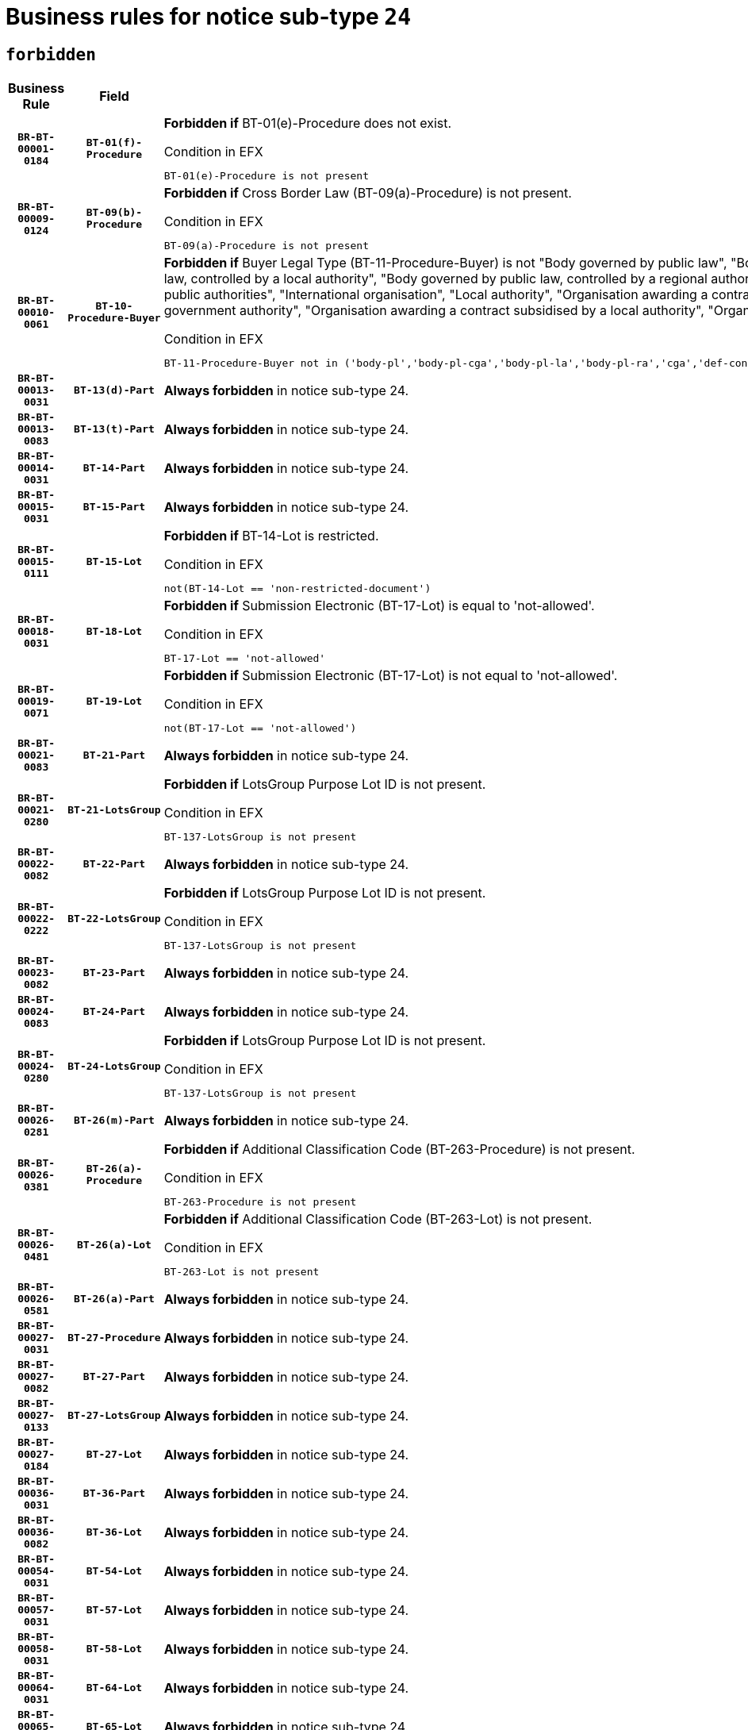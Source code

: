 = Business rules for notice sub-type `24`
:navtitle: Business Rules

== `forbidden`
[cols="<3,3,<6,>1", role="fixed-layout"]
|====
h| Business Rule h| Field h|Details h|Severity
h|`BR-BT-00001-0184`
h|`BT-01(f)-Procedure`
a|

*Forbidden if* BT-01(e)-Procedure does not exist.

.Condition in EFX
[source, EFX]
----
BT-01(e)-Procedure is not present
----
|`ERROR`
h|`BR-BT-00009-0124`
h|`BT-09(b)-Procedure`
a|

*Forbidden if* Cross Border Law (BT-09(a)-Procedure) is not present.

.Condition in EFX
[source, EFX]
----
BT-09(a)-Procedure is not present
----
|`ERROR`
h|`BR-BT-00010-0061`
h|`BT-10-Procedure-Buyer`
a|

*Forbidden if* Buyer Legal Type (BT-11-Procedure-Buyer) is not "Body governed by public law", "Body governed by public law, controlled by a central government authority", "Body governed by public law, controlled by a local authority", "Body governed by public law, controlled by a regional authority", "Central government authority", "Defence contractor", "EU institution, body or agency", "Group of public authorities", "International organisation", "Local authority", "Organisation awarding a contract subsidised by a contracting authority", "Organisation awarding a contract subsidised by a central government authority", "Organisation awarding a contract subsidised by a local authority", "Organisation awarding a contract subsidised by a regional authority" or "Regional authority".

.Condition in EFX
[source, EFX]
----
BT-11-Procedure-Buyer not in ('body-pl','body-pl-cga','body-pl-la','body-pl-ra','cga','def-cont','eu-ins-bod-ag','grp-p-aut','int-org','la','org-sub','org-sub-cga','org-sub-la','org-sub-ra','ra')
----
|`ERROR`
h|`BR-BT-00013-0031`
h|`BT-13(d)-Part`
a|

*Always forbidden* in notice sub-type 24.
|`ERROR`
h|`BR-BT-00013-0083`
h|`BT-13(t)-Part`
a|

*Always forbidden* in notice sub-type 24.
|`ERROR`
h|`BR-BT-00014-0031`
h|`BT-14-Part`
a|

*Always forbidden* in notice sub-type 24.
|`ERROR`
h|`BR-BT-00015-0031`
h|`BT-15-Part`
a|

*Always forbidden* in notice sub-type 24.
|`ERROR`
h|`BR-BT-00015-0111`
h|`BT-15-Lot`
a|

*Forbidden if* BT-14-Lot is restricted.

.Condition in EFX
[source, EFX]
----
not(BT-14-Lot == 'non-restricted-document')
----
|`ERROR`
h|`BR-BT-00018-0031`
h|`BT-18-Lot`
a|

*Forbidden if* Submission Electronic (BT-17-Lot) is equal to 'not-allowed'.

.Condition in EFX
[source, EFX]
----
BT-17-Lot == 'not-allowed'
----
|`ERROR`
h|`BR-BT-00019-0071`
h|`BT-19-Lot`
a|

*Forbidden if* Submission Electronic (BT-17-Lot) is not equal to 'not-allowed'.

.Condition in EFX
[source, EFX]
----
not(BT-17-Lot == 'not-allowed')
----
|`ERROR`
h|`BR-BT-00021-0083`
h|`BT-21-Part`
a|

*Always forbidden* in notice sub-type 24.
|`ERROR`
h|`BR-BT-00021-0280`
h|`BT-21-LotsGroup`
a|

*Forbidden if* LotsGroup Purpose Lot ID is not present.

.Condition in EFX
[source, EFX]
----
BT-137-LotsGroup is not present
----
|`ERROR`
h|`BR-BT-00022-0082`
h|`BT-22-Part`
a|

*Always forbidden* in notice sub-type 24.
|`ERROR`
h|`BR-BT-00022-0222`
h|`BT-22-LotsGroup`
a|

*Forbidden if* LotsGroup Purpose Lot ID is not present.

.Condition in EFX
[source, EFX]
----
BT-137-LotsGroup is not present
----
|`ERROR`
h|`BR-BT-00023-0082`
h|`BT-23-Part`
a|

*Always forbidden* in notice sub-type 24.
|`ERROR`
h|`BR-BT-00024-0083`
h|`BT-24-Part`
a|

*Always forbidden* in notice sub-type 24.
|`ERROR`
h|`BR-BT-00024-0280`
h|`BT-24-LotsGroup`
a|

*Forbidden if* LotsGroup Purpose Lot ID is not present.

.Condition in EFX
[source, EFX]
----
BT-137-LotsGroup is not present
----
|`ERROR`
h|`BR-BT-00026-0281`
h|`BT-26(m)-Part`
a|

*Always forbidden* in notice sub-type 24.
|`ERROR`
h|`BR-BT-00026-0381`
h|`BT-26(a)-Procedure`
a|

*Forbidden if* Additional Classification Code (BT-263-Procedure) is not present.

.Condition in EFX
[source, EFX]
----
BT-263-Procedure is not present
----
|`ERROR`
h|`BR-BT-00026-0481`
h|`BT-26(a)-Lot`
a|

*Forbidden if* Additional Classification Code (BT-263-Lot) is not present.

.Condition in EFX
[source, EFX]
----
BT-263-Lot is not present
----
|`ERROR`
h|`BR-BT-00026-0581`
h|`BT-26(a)-Part`
a|

*Always forbidden* in notice sub-type 24.
|`ERROR`
h|`BR-BT-00027-0031`
h|`BT-27-Procedure`
a|

*Always forbidden* in notice sub-type 24.
|`ERROR`
h|`BR-BT-00027-0082`
h|`BT-27-Part`
a|

*Always forbidden* in notice sub-type 24.
|`ERROR`
h|`BR-BT-00027-0133`
h|`BT-27-LotsGroup`
a|

*Always forbidden* in notice sub-type 24.
|`ERROR`
h|`BR-BT-00027-0184`
h|`BT-27-Lot`
a|

*Always forbidden* in notice sub-type 24.
|`ERROR`
h|`BR-BT-00036-0031`
h|`BT-36-Part`
a|

*Always forbidden* in notice sub-type 24.
|`ERROR`
h|`BR-BT-00036-0082`
h|`BT-36-Lot`
a|

*Always forbidden* in notice sub-type 24.
|`ERROR`
h|`BR-BT-00054-0031`
h|`BT-54-Lot`
a|

*Always forbidden* in notice sub-type 24.
|`ERROR`
h|`BR-BT-00057-0031`
h|`BT-57-Lot`
a|

*Always forbidden* in notice sub-type 24.
|`ERROR`
h|`BR-BT-00058-0031`
h|`BT-58-Lot`
a|

*Always forbidden* in notice sub-type 24.
|`ERROR`
h|`BR-BT-00064-0031`
h|`BT-64-Lot`
a|

*Always forbidden* in notice sub-type 24.
|`ERROR`
h|`BR-BT-00065-0031`
h|`BT-65-Lot`
a|

*Always forbidden* in notice sub-type 24.
|`ERROR`
h|`BR-BT-00067-0082`
h|`BT-67(b)-Procedure`
a|

*Forbidden if* Exclusion Grounds Code (BT-67(a)-Procedure) is not present.

.Condition in EFX
[source, EFX]
----
BT-67(a)-Procedure is not present
----
|`ERROR`
h|`BR-BT-00070-0031`
h|`BT-70-Lot`
a|

*Always forbidden* in notice sub-type 24.
|`ERROR`
h|`BR-BT-00071-0031`
h|`BT-71-Part`
a|

*Always forbidden* in notice sub-type 24.
|`ERROR`
h|`BR-BT-00071-0081`
h|`BT-71-Lot`
a|

*Always forbidden* in notice sub-type 24.
|`ERROR`
h|`BR-BT-00075-0031`
h|`BT-75-Lot`
a|

*Always forbidden* in notice sub-type 24.
|`ERROR`
h|`BR-BT-00076-0031`
h|`BT-76-Lot`
a|

*Always forbidden* in notice sub-type 24.
|`ERROR`
h|`BR-BT-00077-0031`
h|`BT-77-Lot`
a|

*Always forbidden* in notice sub-type 24.
|`ERROR`
h|`BR-BT-00078-0031`
h|`BT-78-Lot`
a|

*Always forbidden* in notice sub-type 24.
|`ERROR`
h|`BR-BT-00079-0031`
h|`BT-79-Lot`
a|

*Always forbidden* in notice sub-type 24.
|`ERROR`
h|`BR-BT-00092-0031`
h|`BT-92-Lot`
a|

*Always forbidden* in notice sub-type 24.
|`ERROR`
h|`BR-BT-00093-0031`
h|`BT-93-Lot`
a|

*Always forbidden* in notice sub-type 24.
|`ERROR`
h|`BR-BT-00094-0031`
h|`BT-94-Lot`
a|

*Always forbidden* in notice sub-type 24.
|`ERROR`
h|`BR-BT-00095-0031`
h|`BT-95-Lot`
a|

*Always forbidden* in notice sub-type 24.
|`ERROR`
h|`BR-BT-00098-0031`
h|`BT-98-Lot`
a|

*Always forbidden* in notice sub-type 24.
|`ERROR`
h|`BR-BT-00106-0031`
h|`BT-106-Procedure`
a|

*Always forbidden* in notice sub-type 24.
|`ERROR`
h|`BR-BT-00109-0031`
h|`BT-109-Lot`
a|

*Always forbidden* in notice sub-type 24.
|`ERROR`
h|`BR-BT-00111-0031`
h|`BT-111-Lot`
a|

*Always forbidden* in notice sub-type 24.
|`ERROR`
h|`BR-BT-00113-0031`
h|`BT-113-Lot`
a|

*Always forbidden* in notice sub-type 24.
|`ERROR`
h|`BR-BT-00115-0031`
h|`BT-115-Part`
a|

*Always forbidden* in notice sub-type 24.
|`ERROR`
h|`BR-BT-00115-0082`
h|`BT-115-Lot`
a|

*Always forbidden* in notice sub-type 24.
|`ERROR`
h|`BR-BT-00118-0031`
h|`BT-118-NoticeResult`
a|

*Always forbidden* in notice sub-type 24.
|`ERROR`
h|`BR-BT-00119-0031`
h|`BT-119-LotResult`
a|

*Always forbidden* in notice sub-type 24.
|`ERROR`
h|`BR-BT-00120-0031`
h|`BT-120-Lot`
a|

*Always forbidden* in notice sub-type 24.
|`ERROR`
h|`BR-BT-00122-0031`
h|`BT-122-Lot`
a|

*Always forbidden* in notice sub-type 24.
|`ERROR`
h|`BR-BT-00123-0031`
h|`BT-123-Lot`
a|

*Always forbidden* in notice sub-type 24.
|`ERROR`
h|`BR-BT-00124-0031`
h|`BT-124-Part`
a|

*Always forbidden* in notice sub-type 24.
|`ERROR`
h|`BR-BT-00125-0031`
h|`BT-125(i)-Part`
a|

*Always forbidden* in notice sub-type 24.
|`ERROR`
h|`BR-BT-00127-0031`
h|`BT-127-notice`
a|

*Always forbidden* in notice sub-type 24.
|`ERROR`
h|`BR-BT-00130-0031`
h|`BT-130-Lot`
a|

*Forbidden if* the value chosen for BT-105-Lot is equal to 'Open'.

.Condition in EFX
[source, EFX]
----
BT-105-Procedure == 'open'
----
|`ERROR`
h|`BR-BT-00131-0114`
h|`BT-131(d)-Lot`
a|

*Forbidden if* Deadline receipt Requests date (BT-1311(d)-Lot) is present.

.Condition in EFX
[source, EFX]
----
BT-1311(d)-Lot is present
----
|`ERROR`
h|`BR-BT-00131-0124`
h|`BT-131(t)-Lot`
a|

*Forbidden if* Deadline receipt Tenders date (BT-131(d)-Lot) is not present.

.Condition in EFX
[source, EFX]
----
BT-131(d)-Lot is not present
----
|`ERROR`
h|`BR-BT-00132-0031`
h|`BT-132(d)-Lot`
a|

*Always forbidden* in notice sub-type 24.
|`ERROR`
h|`BR-BT-00132-0083`
h|`BT-132(t)-Lot`
a|

*Always forbidden* in notice sub-type 24.
|`ERROR`
h|`BR-BT-00133-0031`
h|`BT-133-Lot`
a|

*Always forbidden* in notice sub-type 24.
|`ERROR`
h|`BR-BT-00134-0031`
h|`BT-134-Lot`
a|

*Always forbidden* in notice sub-type 24.
|`ERROR`
h|`BR-BT-00135-0031`
h|`BT-135-Procedure`
a|

*Always forbidden* in notice sub-type 24.
|`ERROR`
h|`BR-BT-00136-0031`
h|`BT-136-Procedure`
a|

*Always forbidden* in notice sub-type 24.
|`ERROR`
h|`BR-BT-00137-0031`
h|`BT-137-Part`
a|

*Always forbidden* in notice sub-type 24.
|`ERROR`
h|`BR-BT-00140-0081`
h|`BT-140-notice`
a|

*Forbidden if* Change Notice Version Identifier (BT-758-notice) is not present.

.Condition in EFX
[source, EFX]
----
BT-758-notice is not present
----
|`ERROR`
h|`BR-BT-00141-0031`
h|`BT-141(a)-notice`
a|

*Forbidden if* Change Previous Notice Section Identifier (BT-13716-notice) is not present.

.Condition in EFX
[source, EFX]
----
BT-13716-notice is not present
----
|`ERROR`
h|`BR-BT-00142-0031`
h|`BT-142-LotResult`
a|

*Always forbidden* in notice sub-type 24.
|`ERROR`
h|`BR-BT-00144-0031`
h|`BT-144-LotResult`
a|

*Always forbidden* in notice sub-type 24.
|`ERROR`
h|`BR-BT-00145-0031`
h|`BT-145-Contract`
a|

*Always forbidden* in notice sub-type 24.
|`ERROR`
h|`BR-BT-00150-0031`
h|`BT-150-Contract`
a|

*Always forbidden* in notice sub-type 24.
|`ERROR`
h|`BR-BT-00151-0031`
h|`BT-151-Contract`
a|

*Always forbidden* in notice sub-type 24.
|`ERROR`
h|`BR-BT-00156-0031`
h|`BT-156-NoticeResult`
a|

*Always forbidden* in notice sub-type 24.
|`ERROR`
h|`BR-BT-00157-0031`
h|`BT-157-LotsGroup`
a|

*Always forbidden* in notice sub-type 24.
|`ERROR`
h|`BR-BT-00160-0031`
h|`BT-160-Tender`
a|

*Always forbidden* in notice sub-type 24.
|`ERROR`
h|`BR-BT-00161-0031`
h|`BT-161-NoticeResult`
a|

*Always forbidden* in notice sub-type 24.
|`ERROR`
h|`BR-BT-00162-0031`
h|`BT-162-Tender`
a|

*Always forbidden* in notice sub-type 24.
|`ERROR`
h|`BR-BT-00163-0031`
h|`BT-163-Tender`
a|

*Always forbidden* in notice sub-type 24.
|`ERROR`
h|`BR-BT-00165-0031`
h|`BT-165-Organization-Company`
a|

*Always forbidden* in notice sub-type 24.
|`ERROR`
h|`BR-BT-00171-0031`
h|`BT-171-Tender`
a|

*Always forbidden* in notice sub-type 24.
|`ERROR`
h|`BR-BT-00191-0031`
h|`BT-191-Tender`
a|

*Always forbidden* in notice sub-type 24.
|`ERROR`
h|`BR-BT-00193-0031`
h|`BT-193-Tender`
a|

*Always forbidden* in notice sub-type 24.
|`ERROR`
h|`BR-BT-00195-0031`
h|`BT-195(BT-118)-NoticeResult`
a|

*Always forbidden* in notice sub-type 24.
|`ERROR`
h|`BR-BT-00195-0082`
h|`BT-195(BT-161)-NoticeResult`
a|

*Always forbidden* in notice sub-type 24.
|`ERROR`
h|`BR-BT-00195-0133`
h|`BT-195(BT-556)-NoticeResult`
a|

*Always forbidden* in notice sub-type 24.
|`ERROR`
h|`BR-BT-00195-0184`
h|`BT-195(BT-156)-NoticeResult`
a|

*Always forbidden* in notice sub-type 24.
|`ERROR`
h|`BR-BT-00195-0235`
h|`BT-195(BT-142)-LotResult`
a|

*Always forbidden* in notice sub-type 24.
|`ERROR`
h|`BR-BT-00195-0285`
h|`BT-195(BT-710)-LotResult`
a|

*Always forbidden* in notice sub-type 24.
|`ERROR`
h|`BR-BT-00195-0336`
h|`BT-195(BT-711)-LotResult`
a|

*Always forbidden* in notice sub-type 24.
|`ERROR`
h|`BR-BT-00195-0387`
h|`BT-195(BT-709)-LotResult`
a|

*Always forbidden* in notice sub-type 24.
|`ERROR`
h|`BR-BT-00195-0438`
h|`BT-195(BT-712)-LotResult`
a|

*Always forbidden* in notice sub-type 24.
|`ERROR`
h|`BR-BT-00195-0488`
h|`BT-195(BT-144)-LotResult`
a|

*Always forbidden* in notice sub-type 24.
|`ERROR`
h|`BR-BT-00195-0538`
h|`BT-195(BT-760)-LotResult`
a|

*Always forbidden* in notice sub-type 24.
|`ERROR`
h|`BR-BT-00195-0589`
h|`BT-195(BT-759)-LotResult`
a|

*Always forbidden* in notice sub-type 24.
|`ERROR`
h|`BR-BT-00195-0640`
h|`BT-195(BT-171)-Tender`
a|

*Always forbidden* in notice sub-type 24.
|`ERROR`
h|`BR-BT-00195-0691`
h|`BT-195(BT-193)-Tender`
a|

*Always forbidden* in notice sub-type 24.
|`ERROR`
h|`BR-BT-00195-0742`
h|`BT-195(BT-720)-Tender`
a|

*Always forbidden* in notice sub-type 24.
|`ERROR`
h|`BR-BT-00195-0793`
h|`BT-195(BT-162)-Tender`
a|

*Always forbidden* in notice sub-type 24.
|`ERROR`
h|`BR-BT-00195-0844`
h|`BT-195(BT-160)-Tender`
a|

*Always forbidden* in notice sub-type 24.
|`ERROR`
h|`BR-BT-00195-0895`
h|`BT-195(BT-163)-Tender`
a|

*Always forbidden* in notice sub-type 24.
|`ERROR`
h|`BR-BT-00195-0946`
h|`BT-195(BT-191)-Tender`
a|

*Always forbidden* in notice sub-type 24.
|`ERROR`
h|`BR-BT-00195-0997`
h|`BT-195(BT-553)-Tender`
a|

*Always forbidden* in notice sub-type 24.
|`ERROR`
h|`BR-BT-00195-1048`
h|`BT-195(BT-554)-Tender`
a|

*Always forbidden* in notice sub-type 24.
|`ERROR`
h|`BR-BT-00195-1099`
h|`BT-195(BT-555)-Tender`
a|

*Always forbidden* in notice sub-type 24.
|`ERROR`
h|`BR-BT-00195-1150`
h|`BT-195(BT-773)-Tender`
a|

*Always forbidden* in notice sub-type 24.
|`ERROR`
h|`BR-BT-00195-1201`
h|`BT-195(BT-731)-Tender`
a|

*Always forbidden* in notice sub-type 24.
|`ERROR`
h|`BR-BT-00195-1252`
h|`BT-195(BT-730)-Tender`
a|

*Always forbidden* in notice sub-type 24.
|`ERROR`
h|`BR-BT-00195-1456`
h|`BT-195(BT-09)-Procedure`
a|

*Always forbidden* in notice sub-type 24.
|`ERROR`
h|`BR-BT-00195-1507`
h|`BT-195(BT-105)-Procedure`
a|

*Always forbidden* in notice sub-type 24.
|`ERROR`
h|`BR-BT-00195-1558`
h|`BT-195(BT-88)-Procedure`
a|

*Always forbidden* in notice sub-type 24.
|`ERROR`
h|`BR-BT-00195-1609`
h|`BT-195(BT-106)-Procedure`
a|

*Always forbidden* in notice sub-type 24.
|`ERROR`
h|`BR-BT-00195-1660`
h|`BT-195(BT-1351)-Procedure`
a|

*Always forbidden* in notice sub-type 24.
|`ERROR`
h|`BR-BT-00195-1711`
h|`BT-195(BT-136)-Procedure`
a|

*Always forbidden* in notice sub-type 24.
|`ERROR`
h|`BR-BT-00195-1762`
h|`BT-195(BT-1252)-Procedure`
a|

*Always forbidden* in notice sub-type 24.
|`ERROR`
h|`BR-BT-00195-1813`
h|`BT-195(BT-135)-Procedure`
a|

*Always forbidden* in notice sub-type 24.
|`ERROR`
h|`BR-BT-00195-1864`
h|`BT-195(BT-733)-LotsGroup`
a|

*Always forbidden* in notice sub-type 24.
|`ERROR`
h|`BR-BT-00195-1915`
h|`BT-195(BT-543)-LotsGroup`
a|

*Always forbidden* in notice sub-type 24.
|`ERROR`
h|`BR-BT-00195-1966`
h|`BT-195(BT-5421)-LotsGroup`
a|

*Always forbidden* in notice sub-type 24.
|`ERROR`
h|`BR-BT-00195-2017`
h|`BT-195(BT-5422)-LotsGroup`
a|

*Always forbidden* in notice sub-type 24.
|`ERROR`
h|`BR-BT-00195-2068`
h|`BT-195(BT-5423)-LotsGroup`
a|

*Always forbidden* in notice sub-type 24.
|`ERROR`
h|`BR-BT-00195-2170`
h|`BT-195(BT-734)-LotsGroup`
a|

*Always forbidden* in notice sub-type 24.
|`ERROR`
h|`BR-BT-00195-2221`
h|`BT-195(BT-539)-LotsGroup`
a|

*Always forbidden* in notice sub-type 24.
|`ERROR`
h|`BR-BT-00195-2272`
h|`BT-195(BT-540)-LotsGroup`
a|

*Always forbidden* in notice sub-type 24.
|`ERROR`
h|`BR-BT-00195-2323`
h|`BT-195(BT-733)-Lot`
a|

*Always forbidden* in notice sub-type 24.
|`ERROR`
h|`BR-BT-00195-2374`
h|`BT-195(BT-543)-Lot`
a|

*Always forbidden* in notice sub-type 24.
|`ERROR`
h|`BR-BT-00195-2425`
h|`BT-195(BT-5421)-Lot`
a|

*Always forbidden* in notice sub-type 24.
|`ERROR`
h|`BR-BT-00195-2476`
h|`BT-195(BT-5422)-Lot`
a|

*Always forbidden* in notice sub-type 24.
|`ERROR`
h|`BR-BT-00195-2527`
h|`BT-195(BT-5423)-Lot`
a|

*Always forbidden* in notice sub-type 24.
|`ERROR`
h|`BR-BT-00195-2629`
h|`BT-195(BT-734)-Lot`
a|

*Always forbidden* in notice sub-type 24.
|`ERROR`
h|`BR-BT-00195-2680`
h|`BT-195(BT-539)-Lot`
a|

*Always forbidden* in notice sub-type 24.
|`ERROR`
h|`BR-BT-00195-2731`
h|`BT-195(BT-540)-Lot`
a|

*Always forbidden* in notice sub-type 24.
|`ERROR`
h|`BR-BT-00195-2835`
h|`BT-195(BT-635)-LotResult`
a|

*Always forbidden* in notice sub-type 24.
|`ERROR`
h|`BR-BT-00195-2885`
h|`BT-195(BT-636)-LotResult`
a|

*Always forbidden* in notice sub-type 24.
|`ERROR`
h|`BR-BT-00195-2989`
h|`BT-195(BT-1118)-NoticeResult`
a|

*Always forbidden* in notice sub-type 24.
|`ERROR`
h|`BR-BT-00195-3041`
h|`BT-195(BT-1561)-NoticeResult`
a|

*Always forbidden* in notice sub-type 24.
|`ERROR`
h|`BR-BT-00195-3095`
h|`BT-195(BT-660)-LotResult`
a|

*Always forbidden* in notice sub-type 24.
|`ERROR`
h|`BR-BT-00195-3230`
h|`BT-195(BT-541)-LotsGroup-Weight`
a|

*Always forbidden* in notice sub-type 24.
|`ERROR`
h|`BR-BT-00195-3280`
h|`BT-195(BT-541)-Lot-Weight`
a|

*Always forbidden* in notice sub-type 24.
|`ERROR`
h|`BR-BT-00195-3330`
h|`BT-195(BT-541)-LotsGroup-Fixed`
a|

*Always forbidden* in notice sub-type 24.
|`ERROR`
h|`BR-BT-00195-3380`
h|`BT-195(BT-541)-Lot-Fixed`
a|

*Always forbidden* in notice sub-type 24.
|`ERROR`
h|`BR-BT-00195-3430`
h|`BT-195(BT-541)-LotsGroup-Threshold`
a|

*Always forbidden* in notice sub-type 24.
|`ERROR`
h|`BR-BT-00195-3480`
h|`BT-195(BT-541)-Lot-Threshold`
a|

*Always forbidden* in notice sub-type 24.
|`ERROR`
h|`BR-BT-00196-0031`
h|`BT-196(BT-118)-NoticeResult`
a|

*Always forbidden* in notice sub-type 24.
|`ERROR`
h|`BR-BT-00196-0083`
h|`BT-196(BT-161)-NoticeResult`
a|

*Always forbidden* in notice sub-type 24.
|`ERROR`
h|`BR-BT-00196-0135`
h|`BT-196(BT-556)-NoticeResult`
a|

*Always forbidden* in notice sub-type 24.
|`ERROR`
h|`BR-BT-00196-0187`
h|`BT-196(BT-156)-NoticeResult`
a|

*Always forbidden* in notice sub-type 24.
|`ERROR`
h|`BR-BT-00196-0239`
h|`BT-196(BT-142)-LotResult`
a|

*Always forbidden* in notice sub-type 24.
|`ERROR`
h|`BR-BT-00196-0291`
h|`BT-196(BT-710)-LotResult`
a|

*Always forbidden* in notice sub-type 24.
|`ERROR`
h|`BR-BT-00196-0343`
h|`BT-196(BT-711)-LotResult`
a|

*Always forbidden* in notice sub-type 24.
|`ERROR`
h|`BR-BT-00196-0395`
h|`BT-196(BT-709)-LotResult`
a|

*Always forbidden* in notice sub-type 24.
|`ERROR`
h|`BR-BT-00196-0447`
h|`BT-196(BT-712)-LotResult`
a|

*Always forbidden* in notice sub-type 24.
|`ERROR`
h|`BR-BT-00196-0499`
h|`BT-196(BT-144)-LotResult`
a|

*Always forbidden* in notice sub-type 24.
|`ERROR`
h|`BR-BT-00196-0551`
h|`BT-196(BT-760)-LotResult`
a|

*Always forbidden* in notice sub-type 24.
|`ERROR`
h|`BR-BT-00196-0603`
h|`BT-196(BT-759)-LotResult`
a|

*Always forbidden* in notice sub-type 24.
|`ERROR`
h|`BR-BT-00196-0655`
h|`BT-196(BT-171)-Tender`
a|

*Always forbidden* in notice sub-type 24.
|`ERROR`
h|`BR-BT-00196-0707`
h|`BT-196(BT-193)-Tender`
a|

*Always forbidden* in notice sub-type 24.
|`ERROR`
h|`BR-BT-00196-0759`
h|`BT-196(BT-720)-Tender`
a|

*Always forbidden* in notice sub-type 24.
|`ERROR`
h|`BR-BT-00196-0811`
h|`BT-196(BT-162)-Tender`
a|

*Always forbidden* in notice sub-type 24.
|`ERROR`
h|`BR-BT-00196-0863`
h|`BT-196(BT-160)-Tender`
a|

*Always forbidden* in notice sub-type 24.
|`ERROR`
h|`BR-BT-00196-0915`
h|`BT-196(BT-163)-Tender`
a|

*Always forbidden* in notice sub-type 24.
|`ERROR`
h|`BR-BT-00196-0967`
h|`BT-196(BT-191)-Tender`
a|

*Always forbidden* in notice sub-type 24.
|`ERROR`
h|`BR-BT-00196-1019`
h|`BT-196(BT-553)-Tender`
a|

*Always forbidden* in notice sub-type 24.
|`ERROR`
h|`BR-BT-00196-1071`
h|`BT-196(BT-554)-Tender`
a|

*Always forbidden* in notice sub-type 24.
|`ERROR`
h|`BR-BT-00196-1123`
h|`BT-196(BT-555)-Tender`
a|

*Always forbidden* in notice sub-type 24.
|`ERROR`
h|`BR-BT-00196-1175`
h|`BT-196(BT-773)-Tender`
a|

*Always forbidden* in notice sub-type 24.
|`ERROR`
h|`BR-BT-00196-1227`
h|`BT-196(BT-731)-Tender`
a|

*Always forbidden* in notice sub-type 24.
|`ERROR`
h|`BR-BT-00196-1279`
h|`BT-196(BT-730)-Tender`
a|

*Always forbidden* in notice sub-type 24.
|`ERROR`
h|`BR-BT-00196-1487`
h|`BT-196(BT-09)-Procedure`
a|

*Always forbidden* in notice sub-type 24.
|`ERROR`
h|`BR-BT-00196-1539`
h|`BT-196(BT-105)-Procedure`
a|

*Always forbidden* in notice sub-type 24.
|`ERROR`
h|`BR-BT-00196-1591`
h|`BT-196(BT-88)-Procedure`
a|

*Always forbidden* in notice sub-type 24.
|`ERROR`
h|`BR-BT-00196-1643`
h|`BT-196(BT-106)-Procedure`
a|

*Always forbidden* in notice sub-type 24.
|`ERROR`
h|`BR-BT-00196-1695`
h|`BT-196(BT-1351)-Procedure`
a|

*Always forbidden* in notice sub-type 24.
|`ERROR`
h|`BR-BT-00196-1747`
h|`BT-196(BT-136)-Procedure`
a|

*Always forbidden* in notice sub-type 24.
|`ERROR`
h|`BR-BT-00196-1799`
h|`BT-196(BT-1252)-Procedure`
a|

*Always forbidden* in notice sub-type 24.
|`ERROR`
h|`BR-BT-00196-1851`
h|`BT-196(BT-135)-Procedure`
a|

*Always forbidden* in notice sub-type 24.
|`ERROR`
h|`BR-BT-00196-1903`
h|`BT-196(BT-733)-LotsGroup`
a|

*Always forbidden* in notice sub-type 24.
|`ERROR`
h|`BR-BT-00196-1955`
h|`BT-196(BT-543)-LotsGroup`
a|

*Always forbidden* in notice sub-type 24.
|`ERROR`
h|`BR-BT-00196-2007`
h|`BT-196(BT-5421)-LotsGroup`
a|

*Always forbidden* in notice sub-type 24.
|`ERROR`
h|`BR-BT-00196-2059`
h|`BT-196(BT-5422)-LotsGroup`
a|

*Always forbidden* in notice sub-type 24.
|`ERROR`
h|`BR-BT-00196-2111`
h|`BT-196(BT-5423)-LotsGroup`
a|

*Always forbidden* in notice sub-type 24.
|`ERROR`
h|`BR-BT-00196-2215`
h|`BT-196(BT-734)-LotsGroup`
a|

*Always forbidden* in notice sub-type 24.
|`ERROR`
h|`BR-BT-00196-2267`
h|`BT-196(BT-539)-LotsGroup`
a|

*Always forbidden* in notice sub-type 24.
|`ERROR`
h|`BR-BT-00196-2319`
h|`BT-196(BT-540)-LotsGroup`
a|

*Always forbidden* in notice sub-type 24.
|`ERROR`
h|`BR-BT-00196-2371`
h|`BT-196(BT-733)-Lot`
a|

*Always forbidden* in notice sub-type 24.
|`ERROR`
h|`BR-BT-00196-2423`
h|`BT-196(BT-543)-Lot`
a|

*Always forbidden* in notice sub-type 24.
|`ERROR`
h|`BR-BT-00196-2475`
h|`BT-196(BT-5421)-Lot`
a|

*Always forbidden* in notice sub-type 24.
|`ERROR`
h|`BR-BT-00196-2527`
h|`BT-196(BT-5422)-Lot`
a|

*Always forbidden* in notice sub-type 24.
|`ERROR`
h|`BR-BT-00196-2579`
h|`BT-196(BT-5423)-Lot`
a|

*Always forbidden* in notice sub-type 24.
|`ERROR`
h|`BR-BT-00196-2683`
h|`BT-196(BT-734)-Lot`
a|

*Always forbidden* in notice sub-type 24.
|`ERROR`
h|`BR-BT-00196-2735`
h|`BT-196(BT-539)-Lot`
a|

*Always forbidden* in notice sub-type 24.
|`ERROR`
h|`BR-BT-00196-2787`
h|`BT-196(BT-540)-Lot`
a|

*Always forbidden* in notice sub-type 24.
|`ERROR`
h|`BR-BT-00196-3554`
h|`BT-196(BT-635)-LotResult`
a|

*Always forbidden* in notice sub-type 24.
|`ERROR`
h|`BR-BT-00196-3604`
h|`BT-196(BT-636)-LotResult`
a|

*Always forbidden* in notice sub-type 24.
|`ERROR`
h|`BR-BT-00196-3682`
h|`BT-196(BT-1118)-NoticeResult`
a|

*Always forbidden* in notice sub-type 24.
|`ERROR`
h|`BR-BT-00196-3742`
h|`BT-196(BT-1561)-NoticeResult`
a|

*Always forbidden* in notice sub-type 24.
|`ERROR`
h|`BR-BT-00196-4101`
h|`BT-196(BT-660)-LotResult`
a|

*Always forbidden* in notice sub-type 24.
|`ERROR`
h|`BR-BT-00196-4230`
h|`BT-196(BT-541)-LotsGroup-Weight`
a|

*Always forbidden* in notice sub-type 24.
|`ERROR`
h|`BR-BT-00196-4275`
h|`BT-196(BT-541)-Lot-Weight`
a|

*Always forbidden* in notice sub-type 24.
|`ERROR`
h|`BR-BT-00196-4330`
h|`BT-196(BT-541)-LotsGroup-Fixed`
a|

*Always forbidden* in notice sub-type 24.
|`ERROR`
h|`BR-BT-00196-4375`
h|`BT-196(BT-541)-Lot-Fixed`
a|

*Always forbidden* in notice sub-type 24.
|`ERROR`
h|`BR-BT-00196-4430`
h|`BT-196(BT-541)-LotsGroup-Threshold`
a|

*Always forbidden* in notice sub-type 24.
|`ERROR`
h|`BR-BT-00196-4475`
h|`BT-196(BT-541)-Lot-Threshold`
a|

*Always forbidden* in notice sub-type 24.
|`ERROR`
h|`BR-BT-00197-0031`
h|`BT-197(BT-118)-NoticeResult`
a|

*Always forbidden* in notice sub-type 24.
|`ERROR`
h|`BR-BT-00197-0082`
h|`BT-197(BT-161)-NoticeResult`
a|

*Always forbidden* in notice sub-type 24.
|`ERROR`
h|`BR-BT-00197-0133`
h|`BT-197(BT-556)-NoticeResult`
a|

*Always forbidden* in notice sub-type 24.
|`ERROR`
h|`BR-BT-00197-0184`
h|`BT-197(BT-156)-NoticeResult`
a|

*Always forbidden* in notice sub-type 24.
|`ERROR`
h|`BR-BT-00197-0235`
h|`BT-197(BT-142)-LotResult`
a|

*Always forbidden* in notice sub-type 24.
|`ERROR`
h|`BR-BT-00197-0286`
h|`BT-197(BT-710)-LotResult`
a|

*Always forbidden* in notice sub-type 24.
|`ERROR`
h|`BR-BT-00197-0337`
h|`BT-197(BT-711)-LotResult`
a|

*Always forbidden* in notice sub-type 24.
|`ERROR`
h|`BR-BT-00197-0388`
h|`BT-197(BT-709)-LotResult`
a|

*Always forbidden* in notice sub-type 24.
|`ERROR`
h|`BR-BT-00197-0439`
h|`BT-197(BT-712)-LotResult`
a|

*Always forbidden* in notice sub-type 24.
|`ERROR`
h|`BR-BT-00197-0490`
h|`BT-197(BT-144)-LotResult`
a|

*Always forbidden* in notice sub-type 24.
|`ERROR`
h|`BR-BT-00197-0541`
h|`BT-197(BT-760)-LotResult`
a|

*Always forbidden* in notice sub-type 24.
|`ERROR`
h|`BR-BT-00197-0592`
h|`BT-197(BT-759)-LotResult`
a|

*Always forbidden* in notice sub-type 24.
|`ERROR`
h|`BR-BT-00197-0643`
h|`BT-197(BT-171)-Tender`
a|

*Always forbidden* in notice sub-type 24.
|`ERROR`
h|`BR-BT-00197-0694`
h|`BT-197(BT-193)-Tender`
a|

*Always forbidden* in notice sub-type 24.
|`ERROR`
h|`BR-BT-00197-0745`
h|`BT-197(BT-720)-Tender`
a|

*Always forbidden* in notice sub-type 24.
|`ERROR`
h|`BR-BT-00197-0796`
h|`BT-197(BT-162)-Tender`
a|

*Always forbidden* in notice sub-type 24.
|`ERROR`
h|`BR-BT-00197-0847`
h|`BT-197(BT-160)-Tender`
a|

*Always forbidden* in notice sub-type 24.
|`ERROR`
h|`BR-BT-00197-0898`
h|`BT-197(BT-163)-Tender`
a|

*Always forbidden* in notice sub-type 24.
|`ERROR`
h|`BR-BT-00197-0949`
h|`BT-197(BT-191)-Tender`
a|

*Always forbidden* in notice sub-type 24.
|`ERROR`
h|`BR-BT-00197-1000`
h|`BT-197(BT-553)-Tender`
a|

*Always forbidden* in notice sub-type 24.
|`ERROR`
h|`BR-BT-00197-1051`
h|`BT-197(BT-554)-Tender`
a|

*Always forbidden* in notice sub-type 24.
|`ERROR`
h|`BR-BT-00197-1102`
h|`BT-197(BT-555)-Tender`
a|

*Always forbidden* in notice sub-type 24.
|`ERROR`
h|`BR-BT-00197-1153`
h|`BT-197(BT-773)-Tender`
a|

*Always forbidden* in notice sub-type 24.
|`ERROR`
h|`BR-BT-00197-1204`
h|`BT-197(BT-731)-Tender`
a|

*Always forbidden* in notice sub-type 24.
|`ERROR`
h|`BR-BT-00197-1255`
h|`BT-197(BT-730)-Tender`
a|

*Always forbidden* in notice sub-type 24.
|`ERROR`
h|`BR-BT-00197-1459`
h|`BT-197(BT-09)-Procedure`
a|

*Always forbidden* in notice sub-type 24.
|`ERROR`
h|`BR-BT-00197-1510`
h|`BT-197(BT-105)-Procedure`
a|

*Always forbidden* in notice sub-type 24.
|`ERROR`
h|`BR-BT-00197-1561`
h|`BT-197(BT-88)-Procedure`
a|

*Always forbidden* in notice sub-type 24.
|`ERROR`
h|`BR-BT-00197-1612`
h|`BT-197(BT-106)-Procedure`
a|

*Always forbidden* in notice sub-type 24.
|`ERROR`
h|`BR-BT-00197-1663`
h|`BT-197(BT-1351)-Procedure`
a|

*Always forbidden* in notice sub-type 24.
|`ERROR`
h|`BR-BT-00197-1714`
h|`BT-197(BT-136)-Procedure`
a|

*Always forbidden* in notice sub-type 24.
|`ERROR`
h|`BR-BT-00197-1765`
h|`BT-197(BT-1252)-Procedure`
a|

*Always forbidden* in notice sub-type 24.
|`ERROR`
h|`BR-BT-00197-1816`
h|`BT-197(BT-135)-Procedure`
a|

*Always forbidden* in notice sub-type 24.
|`ERROR`
h|`BR-BT-00197-1867`
h|`BT-197(BT-733)-LotsGroup`
a|

*Always forbidden* in notice sub-type 24.
|`ERROR`
h|`BR-BT-00197-1918`
h|`BT-197(BT-543)-LotsGroup`
a|

*Always forbidden* in notice sub-type 24.
|`ERROR`
h|`BR-BT-00197-1969`
h|`BT-197(BT-5421)-LotsGroup`
a|

*Always forbidden* in notice sub-type 24.
|`ERROR`
h|`BR-BT-00197-2020`
h|`BT-197(BT-5422)-LotsGroup`
a|

*Always forbidden* in notice sub-type 24.
|`ERROR`
h|`BR-BT-00197-2071`
h|`BT-197(BT-5423)-LotsGroup`
a|

*Always forbidden* in notice sub-type 24.
|`ERROR`
h|`BR-BT-00197-2173`
h|`BT-197(BT-734)-LotsGroup`
a|

*Always forbidden* in notice sub-type 24.
|`ERROR`
h|`BR-BT-00197-2224`
h|`BT-197(BT-539)-LotsGroup`
a|

*Always forbidden* in notice sub-type 24.
|`ERROR`
h|`BR-BT-00197-2275`
h|`BT-197(BT-540)-LotsGroup`
a|

*Always forbidden* in notice sub-type 24.
|`ERROR`
h|`BR-BT-00197-2326`
h|`BT-197(BT-733)-Lot`
a|

*Always forbidden* in notice sub-type 24.
|`ERROR`
h|`BR-BT-00197-2377`
h|`BT-197(BT-543)-Lot`
a|

*Always forbidden* in notice sub-type 24.
|`ERROR`
h|`BR-BT-00197-2428`
h|`BT-197(BT-5421)-Lot`
a|

*Always forbidden* in notice sub-type 24.
|`ERROR`
h|`BR-BT-00197-2479`
h|`BT-197(BT-5422)-Lot`
a|

*Always forbidden* in notice sub-type 24.
|`ERROR`
h|`BR-BT-00197-2530`
h|`BT-197(BT-5423)-Lot`
a|

*Always forbidden* in notice sub-type 24.
|`ERROR`
h|`BR-BT-00197-2632`
h|`BT-197(BT-734)-Lot`
a|

*Always forbidden* in notice sub-type 24.
|`ERROR`
h|`BR-BT-00197-2683`
h|`BT-197(BT-539)-Lot`
a|

*Always forbidden* in notice sub-type 24.
|`ERROR`
h|`BR-BT-00197-2734`
h|`BT-197(BT-540)-Lot`
a|

*Always forbidden* in notice sub-type 24.
|`ERROR`
h|`BR-BT-00197-3556`
h|`BT-197(BT-635)-LotResult`
a|

*Always forbidden* in notice sub-type 24.
|`ERROR`
h|`BR-BT-00197-3606`
h|`BT-197(BT-636)-LotResult`
a|

*Always forbidden* in notice sub-type 24.
|`ERROR`
h|`BR-BT-00197-3684`
h|`BT-197(BT-1118)-NoticeResult`
a|

*Always forbidden* in notice sub-type 24.
|`ERROR`
h|`BR-BT-00197-3745`
h|`BT-197(BT-1561)-NoticeResult`
a|

*Always forbidden* in notice sub-type 24.
|`ERROR`
h|`BR-BT-00197-4107`
h|`BT-197(BT-660)-LotResult`
a|

*Always forbidden* in notice sub-type 24.
|`ERROR`
h|`BR-BT-00197-4230`
h|`BT-197(BT-541)-LotsGroup-Weight`
a|

*Always forbidden* in notice sub-type 24.
|`ERROR`
h|`BR-BT-00197-4275`
h|`BT-197(BT-541)-Lot-Weight`
a|

*Always forbidden* in notice sub-type 24.
|`ERROR`
h|`BR-BT-00197-4841`
h|`BT-197(BT-541)-LotsGroup-Fixed`
a|

*Always forbidden* in notice sub-type 24.
|`ERROR`
h|`BR-BT-00197-4876`
h|`BT-197(BT-541)-Lot-Fixed`
a|

*Always forbidden* in notice sub-type 24.
|`ERROR`
h|`BR-BT-00197-4911`
h|`BT-197(BT-541)-LotsGroup-Threshold`
a|

*Always forbidden* in notice sub-type 24.
|`ERROR`
h|`BR-BT-00197-4946`
h|`BT-197(BT-541)-Lot-Threshold`
a|

*Always forbidden* in notice sub-type 24.
|`ERROR`
h|`BR-BT-00198-0031`
h|`BT-198(BT-118)-NoticeResult`
a|

*Always forbidden* in notice sub-type 24.
|`ERROR`
h|`BR-BT-00198-0083`
h|`BT-198(BT-161)-NoticeResult`
a|

*Always forbidden* in notice sub-type 24.
|`ERROR`
h|`BR-BT-00198-0135`
h|`BT-198(BT-556)-NoticeResult`
a|

*Always forbidden* in notice sub-type 24.
|`ERROR`
h|`BR-BT-00198-0187`
h|`BT-198(BT-156)-NoticeResult`
a|

*Always forbidden* in notice sub-type 24.
|`ERROR`
h|`BR-BT-00198-0239`
h|`BT-198(BT-142)-LotResult`
a|

*Always forbidden* in notice sub-type 24.
|`ERROR`
h|`BR-BT-00198-0291`
h|`BT-198(BT-710)-LotResult`
a|

*Always forbidden* in notice sub-type 24.
|`ERROR`
h|`BR-BT-00198-0343`
h|`BT-198(BT-711)-LotResult`
a|

*Always forbidden* in notice sub-type 24.
|`ERROR`
h|`BR-BT-00198-0395`
h|`BT-198(BT-709)-LotResult`
a|

*Always forbidden* in notice sub-type 24.
|`ERROR`
h|`BR-BT-00198-0447`
h|`BT-198(BT-712)-LotResult`
a|

*Always forbidden* in notice sub-type 24.
|`ERROR`
h|`BR-BT-00198-0499`
h|`BT-198(BT-144)-LotResult`
a|

*Always forbidden* in notice sub-type 24.
|`ERROR`
h|`BR-BT-00198-0551`
h|`BT-198(BT-760)-LotResult`
a|

*Always forbidden* in notice sub-type 24.
|`ERROR`
h|`BR-BT-00198-0603`
h|`BT-198(BT-759)-LotResult`
a|

*Always forbidden* in notice sub-type 24.
|`ERROR`
h|`BR-BT-00198-0655`
h|`BT-198(BT-171)-Tender`
a|

*Always forbidden* in notice sub-type 24.
|`ERROR`
h|`BR-BT-00198-0707`
h|`BT-198(BT-193)-Tender`
a|

*Always forbidden* in notice sub-type 24.
|`ERROR`
h|`BR-BT-00198-0759`
h|`BT-198(BT-720)-Tender`
a|

*Always forbidden* in notice sub-type 24.
|`ERROR`
h|`BR-BT-00198-0811`
h|`BT-198(BT-162)-Tender`
a|

*Always forbidden* in notice sub-type 24.
|`ERROR`
h|`BR-BT-00198-0863`
h|`BT-198(BT-160)-Tender`
a|

*Always forbidden* in notice sub-type 24.
|`ERROR`
h|`BR-BT-00198-0915`
h|`BT-198(BT-163)-Tender`
a|

*Always forbidden* in notice sub-type 24.
|`ERROR`
h|`BR-BT-00198-0967`
h|`BT-198(BT-191)-Tender`
a|

*Always forbidden* in notice sub-type 24.
|`ERROR`
h|`BR-BT-00198-1019`
h|`BT-198(BT-553)-Tender`
a|

*Always forbidden* in notice sub-type 24.
|`ERROR`
h|`BR-BT-00198-1071`
h|`BT-198(BT-554)-Tender`
a|

*Always forbidden* in notice sub-type 24.
|`ERROR`
h|`BR-BT-00198-1123`
h|`BT-198(BT-555)-Tender`
a|

*Always forbidden* in notice sub-type 24.
|`ERROR`
h|`BR-BT-00198-1175`
h|`BT-198(BT-773)-Tender`
a|

*Always forbidden* in notice sub-type 24.
|`ERROR`
h|`BR-BT-00198-1227`
h|`BT-198(BT-731)-Tender`
a|

*Always forbidden* in notice sub-type 24.
|`ERROR`
h|`BR-BT-00198-1279`
h|`BT-198(BT-730)-Tender`
a|

*Always forbidden* in notice sub-type 24.
|`ERROR`
h|`BR-BT-00198-1487`
h|`BT-198(BT-09)-Procedure`
a|

*Always forbidden* in notice sub-type 24.
|`ERROR`
h|`BR-BT-00198-1539`
h|`BT-198(BT-105)-Procedure`
a|

*Always forbidden* in notice sub-type 24.
|`ERROR`
h|`BR-BT-00198-1591`
h|`BT-198(BT-88)-Procedure`
a|

*Always forbidden* in notice sub-type 24.
|`ERROR`
h|`BR-BT-00198-1643`
h|`BT-198(BT-106)-Procedure`
a|

*Always forbidden* in notice sub-type 24.
|`ERROR`
h|`BR-BT-00198-1695`
h|`BT-198(BT-1351)-Procedure`
a|

*Always forbidden* in notice sub-type 24.
|`ERROR`
h|`BR-BT-00198-1747`
h|`BT-198(BT-136)-Procedure`
a|

*Always forbidden* in notice sub-type 24.
|`ERROR`
h|`BR-BT-00198-1799`
h|`BT-198(BT-1252)-Procedure`
a|

*Always forbidden* in notice sub-type 24.
|`ERROR`
h|`BR-BT-00198-1851`
h|`BT-198(BT-135)-Procedure`
a|

*Always forbidden* in notice sub-type 24.
|`ERROR`
h|`BR-BT-00198-1903`
h|`BT-198(BT-733)-LotsGroup`
a|

*Always forbidden* in notice sub-type 24.
|`ERROR`
h|`BR-BT-00198-1955`
h|`BT-198(BT-543)-LotsGroup`
a|

*Always forbidden* in notice sub-type 24.
|`ERROR`
h|`BR-BT-00198-2007`
h|`BT-198(BT-5421)-LotsGroup`
a|

*Always forbidden* in notice sub-type 24.
|`ERROR`
h|`BR-BT-00198-2059`
h|`BT-198(BT-5422)-LotsGroup`
a|

*Always forbidden* in notice sub-type 24.
|`ERROR`
h|`BR-BT-00198-2111`
h|`BT-198(BT-5423)-LotsGroup`
a|

*Always forbidden* in notice sub-type 24.
|`ERROR`
h|`BR-BT-00198-2215`
h|`BT-198(BT-734)-LotsGroup`
a|

*Always forbidden* in notice sub-type 24.
|`ERROR`
h|`BR-BT-00198-2267`
h|`BT-198(BT-539)-LotsGroup`
a|

*Always forbidden* in notice sub-type 24.
|`ERROR`
h|`BR-BT-00198-2319`
h|`BT-198(BT-540)-LotsGroup`
a|

*Always forbidden* in notice sub-type 24.
|`ERROR`
h|`BR-BT-00198-2371`
h|`BT-198(BT-733)-Lot`
a|

*Always forbidden* in notice sub-type 24.
|`ERROR`
h|`BR-BT-00198-2423`
h|`BT-198(BT-543)-Lot`
a|

*Always forbidden* in notice sub-type 24.
|`ERROR`
h|`BR-BT-00198-2475`
h|`BT-198(BT-5421)-Lot`
a|

*Always forbidden* in notice sub-type 24.
|`ERROR`
h|`BR-BT-00198-2527`
h|`BT-198(BT-5422)-Lot`
a|

*Always forbidden* in notice sub-type 24.
|`ERROR`
h|`BR-BT-00198-2579`
h|`BT-198(BT-5423)-Lot`
a|

*Always forbidden* in notice sub-type 24.
|`ERROR`
h|`BR-BT-00198-2683`
h|`BT-198(BT-734)-Lot`
a|

*Always forbidden* in notice sub-type 24.
|`ERROR`
h|`BR-BT-00198-2735`
h|`BT-198(BT-539)-Lot`
a|

*Always forbidden* in notice sub-type 24.
|`ERROR`
h|`BR-BT-00198-2787`
h|`BT-198(BT-540)-Lot`
a|

*Always forbidden* in notice sub-type 24.
|`ERROR`
h|`BR-BT-00198-4132`
h|`BT-198(BT-635)-LotResult`
a|

*Always forbidden* in notice sub-type 24.
|`ERROR`
h|`BR-BT-00198-4182`
h|`BT-198(BT-636)-LotResult`
a|

*Always forbidden* in notice sub-type 24.
|`ERROR`
h|`BR-BT-00198-4260`
h|`BT-198(BT-1118)-NoticeResult`
a|

*Always forbidden* in notice sub-type 24.
|`ERROR`
h|`BR-BT-00198-4324`
h|`BT-198(BT-1561)-NoticeResult`
a|

*Always forbidden* in notice sub-type 24.
|`ERROR`
h|`BR-BT-00198-4687`
h|`BT-198(BT-660)-LotResult`
a|

*Always forbidden* in notice sub-type 24.
|`ERROR`
h|`BR-BT-00198-4830`
h|`BT-198(BT-541)-LotsGroup-Weight`
a|

*Always forbidden* in notice sub-type 24.
|`ERROR`
h|`BR-BT-00198-4875`
h|`BT-198(BT-541)-Lot-Weight`
a|

*Always forbidden* in notice sub-type 24.
|`ERROR`
h|`BR-BT-00198-4930`
h|`BT-198(BT-541)-LotsGroup-Fixed`
a|

*Always forbidden* in notice sub-type 24.
|`ERROR`
h|`BR-BT-00198-4975`
h|`BT-198(BT-541)-Lot-Fixed`
a|

*Always forbidden* in notice sub-type 24.
|`ERROR`
h|`BR-BT-00198-5030`
h|`BT-198(BT-541)-LotsGroup-Threshold`
a|

*Always forbidden* in notice sub-type 24.
|`ERROR`
h|`BR-BT-00198-5075`
h|`BT-198(BT-541)-Lot-Threshold`
a|

*Always forbidden* in notice sub-type 24.
|`ERROR`
h|`BR-BT-00200-0031`
h|`BT-200-Contract`
a|

*Always forbidden* in notice sub-type 24.
|`ERROR`
h|`BR-BT-00201-0031`
h|`BT-201-Contract`
a|

*Always forbidden* in notice sub-type 24.
|`ERROR`
h|`BR-BT-00202-0031`
h|`BT-202-Contract`
a|

*Always forbidden* in notice sub-type 24.
|`ERROR`
h|`BR-BT-00262-0081`
h|`BT-262-Part`
a|

*Always forbidden* in notice sub-type 24.
|`ERROR`
h|`BR-BT-00263-0081`
h|`BT-263-Part`
a|

*Always forbidden* in notice sub-type 24.
|`ERROR`
h|`BR-BT-00271-0031`
h|`BT-271-Procedure`
a|

*Always forbidden* in notice sub-type 24.
|`ERROR`
h|`BR-BT-00271-0133`
h|`BT-271-LotsGroup`
a|

*Always forbidden* in notice sub-type 24.
|`ERROR`
h|`BR-BT-00271-0184`
h|`BT-271-Lot`
a|

*Always forbidden* in notice sub-type 24.
|`ERROR`
h|`BR-BT-00300-0083`
h|`BT-300-Part`
a|

*Always forbidden* in notice sub-type 24.
|`ERROR`
h|`BR-BT-00500-0135`
h|`BT-500-UBO`
a|

*Always forbidden* in notice sub-type 24.
|`ERROR`
h|`BR-BT-00500-0186`
h|`BT-500-Business`
a|

*Always forbidden* in notice sub-type 24.
|`ERROR`
h|`BR-BT-00500-0284`
h|`BT-500-Business-European`
a|

*Always forbidden* in notice sub-type 24.
|`ERROR`
h|`BR-BT-00501-0081`
h|`BT-501-Business-National`
a|

*Always forbidden* in notice sub-type 24.
|`ERROR`
h|`BR-BT-00501-0237`
h|`BT-501-Business-European`
a|

*Always forbidden* in notice sub-type 24.
|`ERROR`
h|`BR-BT-00502-0133`
h|`BT-502-Business`
a|

*Always forbidden* in notice sub-type 24.
|`ERROR`
h|`BR-BT-00503-0135`
h|`BT-503-UBO`
a|

*Always forbidden* in notice sub-type 24.
|`ERROR`
h|`BR-BT-00503-0187`
h|`BT-503-Business`
a|

*Always forbidden* in notice sub-type 24.
|`ERROR`
h|`BR-BT-00505-0133`
h|`BT-505-Business`
a|

*Always forbidden* in notice sub-type 24.
|`ERROR`
h|`BR-BT-00506-0135`
h|`BT-506-UBO`
a|

*Always forbidden* in notice sub-type 24.
|`ERROR`
h|`BR-BT-00506-0187`
h|`BT-506-Business`
a|

*Always forbidden* in notice sub-type 24.
|`ERROR`
h|`BR-BT-00507-0133`
h|`BT-507-UBO`
a|

*Always forbidden* in notice sub-type 24.
|`ERROR`
h|`BR-BT-00507-0184`
h|`BT-507-Business`
a|

*Always forbidden* in notice sub-type 24.
|`ERROR`
h|`BR-BT-00507-0234`
h|`BT-507-Organization-Company`
a|

*Forbidden if* Organization country (BT-514-Organization-Company) is not a country with NUTS codes.

.Condition in EFX
[source, EFX]
----
BT-514-Organization-Company not in (nuts-country)
----
|`ERROR`
h|`BR-BT-00507-0277`
h|`BT-507-Organization-TouchPoint`
a|

*Forbidden if* TouchPoint country (BT-514-Organization-TouchPoint) is not a country with NUTS codes.

.Condition in EFX
[source, EFX]
----
BT-514-Organization-TouchPoint not in (nuts-country)
----
|`ERROR`
h|`BR-BT-00510-0031`
h|`BT-510(a)-Organization-Company`
a|

*Forbidden if* Organisation City (BT-513-Organization-Company) is not present.

.Condition in EFX
[source, EFX]
----
BT-513-Organization-Company is not present
----
|`ERROR`
h|`BR-BT-00510-0082`
h|`BT-510(b)-Organization-Company`
a|

*Forbidden if* Street (BT-510(a)-Organization-Company) is not present.

.Condition in EFX
[source, EFX]
----
BT-510(a)-Organization-Company is not present
----
|`ERROR`
h|`BR-BT-00510-0133`
h|`BT-510(c)-Organization-Company`
a|

*Forbidden if* Streetline 1 (BT-510(b)-Organization-Company) is not present.

.Condition in EFX
[source, EFX]
----
BT-510(b)-Organization-Company is not present
----
|`ERROR`
h|`BR-BT-00510-0184`
h|`BT-510(a)-Organization-TouchPoint`
a|

*Forbidden if* City (BT-513-Organization-TouchPoint) is not present.

.Condition in EFX
[source, EFX]
----
BT-513-Organization-TouchPoint is not present
----
|`ERROR`
h|`BR-BT-00510-0235`
h|`BT-510(b)-Organization-TouchPoint`
a|

*Forbidden if* Street (BT-510(a)-Organization-TouchPoint) is not present.

.Condition in EFX
[source, EFX]
----
BT-510(a)-Organization-TouchPoint is not present
----
|`ERROR`
h|`BR-BT-00510-0286`
h|`BT-510(c)-Organization-TouchPoint`
a|

*Forbidden if* Streetline 1 (BT-510(b)-Organization-TouchPoint) is not present.

.Condition in EFX
[source, EFX]
----
BT-510(b)-Organization-TouchPoint is not present
----
|`ERROR`
h|`BR-BT-00510-0337`
h|`BT-510(a)-UBO`
a|

*Always forbidden* in notice sub-type 24.
|`ERROR`
h|`BR-BT-00510-0388`
h|`BT-510(b)-UBO`
a|

*Always forbidden* in notice sub-type 24.
|`ERROR`
h|`BR-BT-00510-0439`
h|`BT-510(c)-UBO`
a|

*Always forbidden* in notice sub-type 24.
|`ERROR`
h|`BR-BT-00510-0490`
h|`BT-510(a)-Business`
a|

*Always forbidden* in notice sub-type 24.
|`ERROR`
h|`BR-BT-00510-0541`
h|`BT-510(b)-Business`
a|

*Always forbidden* in notice sub-type 24.
|`ERROR`
h|`BR-BT-00510-0592`
h|`BT-510(c)-Business`
a|

*Always forbidden* in notice sub-type 24.
|`ERROR`
h|`BR-BT-00512-0133`
h|`BT-512-UBO`
a|

*Always forbidden* in notice sub-type 24.
|`ERROR`
h|`BR-BT-00512-0184`
h|`BT-512-Business`
a|

*Always forbidden* in notice sub-type 24.
|`ERROR`
h|`BR-BT-00512-0234`
h|`BT-512-Organization-Company`
a|

*Forbidden if* Organisation country (BT-514-Organization-Company) is not a country with post codes.

.Condition in EFX
[source, EFX]
----
BT-514-Organization-Company not in (postcode-country)
----
|`ERROR`
h|`BR-BT-00512-0276`
h|`BT-512-Organization-TouchPoint`
a|

*Forbidden if* TouchPoint country (BT-514-Organization-TouchPoint) is not a country with post codes.

.Condition in EFX
[source, EFX]
----
BT-514-Organization-TouchPoint not in (postcode-country)
----
|`ERROR`
h|`BR-BT-00513-0133`
h|`BT-513-UBO`
a|

*Always forbidden* in notice sub-type 24.
|`ERROR`
h|`BR-BT-00513-0184`
h|`BT-513-Business`
a|

*Always forbidden* in notice sub-type 24.
|`ERROR`
h|`BR-BT-00513-0284`
h|`BT-513-Organization-TouchPoint`
a|

*Forbidden if* Organization Country Code (BT-514-Organization-TouchPoint) is not present.

.Condition in EFX
[source, EFX]
----
BT-514-Organization-TouchPoint is not present
----
|`ERROR`
h|`BR-BT-00514-0133`
h|`BT-514-UBO`
a|

*Always forbidden* in notice sub-type 24.
|`ERROR`
h|`BR-BT-00514-0184`
h|`BT-514-Business`
a|

*Always forbidden* in notice sub-type 24.
|`ERROR`
h|`BR-BT-00514-0284`
h|`BT-514-Organization-TouchPoint`
a|

*Forbidden if* TouchPoint Name (BT-500-Organization-TouchPoint) is not present.

.Condition in EFX
[source, EFX]
----
BT-500-Organization-TouchPoint is not present
----
|`ERROR`
h|`BR-BT-00531-0031`
h|`BT-531-Procedure`
a|

*Forbidden if* Main Nature (BT-23-Procedure) is not present.

.Condition in EFX
[source, EFX]
----
BT-23-Procedure is not present
----
|`ERROR`
h|`BR-BT-00531-0081`
h|`BT-531-Lot`
a|

*Forbidden if* Main Nature (BT-23-Lot) is not present.

.Condition in EFX
[source, EFX]
----
BT-23-Lot is not present
----
|`ERROR`
h|`BR-BT-00531-0131`
h|`BT-531-Part`
a|

*Always forbidden* in notice sub-type 24.
|`ERROR`
h|`BR-BT-00536-0031`
h|`BT-536-Part`
a|

*Always forbidden* in notice sub-type 24.
|`ERROR`
h|`BR-BT-00536-0084`
h|`BT-536-Lot`
a|

*Always forbidden* in notice sub-type 24.
|`ERROR`
h|`BR-BT-00537-0031`
h|`BT-537-Part`
a|

*Always forbidden* in notice sub-type 24.
|`ERROR`
h|`BR-BT-00537-0083`
h|`BT-537-Lot`
a|

*Always forbidden* in notice sub-type 24.
|`ERROR`
h|`BR-BT-00538-0031`
h|`BT-538-Part`
a|

*Always forbidden* in notice sub-type 24.
|`ERROR`
h|`BR-BT-00538-0082`
h|`BT-538-Lot`
a|

*Always forbidden* in notice sub-type 24.
|`ERROR`
h|`BR-BT-00539-0031`
h|`BT-539-LotsGroup`
a|

*Forbidden if* LotsGroup Purpose Lot ID is not present.

.Condition in EFX
[source, EFX]
----
BT-137-LotsGroup is not present
----
|`ERROR`
h|`BR-BT-00540-0172`
h|`BT-540-LotsGroup`
a|

*Forbidden if* LotsGroup Award Criterion Type (BT-539-LotsGroup) does not exist.

.Condition in EFX
[source, EFX]
----
BT-539-LotsGroup is not present
----
|`ERROR`
h|`BR-BT-00540-0206`
h|`BT-540-Lot`
a|

*Forbidden if* Lot Award Criterion Type (BT-539-Lot) does not exist.

.Condition in EFX
[source, EFX]
----
BT-539-Lot is not present
----
|`ERROR`
h|`BR-BT-00541-0230`
h|`BT-541-LotsGroup-WeightNumber`
a|

*Forbidden if* Award Criterion Description (BT-540-LotsGroup) is not present.

.Condition in EFX
[source, EFX]
----
BT-540-LotsGroup is not present
----
|`ERROR`
h|`BR-BT-00541-0280`
h|`BT-541-Lot-WeightNumber`
a|

*Forbidden if* Award Criterion Description (BT-540-Lot) is not present.

.Condition in EFX
[source, EFX]
----
BT-540-Lot is not present
----
|`ERROR`
h|`BR-BT-00541-0430`
h|`BT-541-LotsGroup-FixedNumber`
a|

*Forbidden if* Award Criterion Description (BT-540-LotsGroup) is not present.

.Condition in EFX
[source, EFX]
----
BT-540-LotsGroup is not present
----
|`ERROR`
h|`BR-BT-00541-0480`
h|`BT-541-Lot-FixedNumber`
a|

*Forbidden if* Award Criterion Description (BT-540-Lot) is not present.

.Condition in EFX
[source, EFX]
----
BT-540-Lot is not present
----
|`ERROR`
h|`BR-BT-00541-0630`
h|`BT-541-LotsGroup-ThresholdNumber`
a|

*Forbidden if* Award Criterion Description (BT-540-LotsGroup) is not present.

.Condition in EFX
[source, EFX]
----
BT-540-LotsGroup is not present
----
|`ERROR`
h|`BR-BT-00541-0680`
h|`BT-541-Lot-ThresholdNumber`
a|

*Forbidden if* Award Criterion Description (BT-540-Lot) is not present.

.Condition in EFX
[source, EFX]
----
BT-540-Lot is not present
----
|`ERROR`
h|`BR-BT-00543-0031`
h|`BT-543-LotsGroup`
a|

*Forbidden if* BT-541-LotsGroup-WeightNumber,  BT-541-LotsGroup-FixedNumber or  BT-541-LotsGroup-ThresholdNumber is not empty.

.Condition in EFX
[source, EFX]
----
(BT-541-LotsGroup-WeightNumber is present) or (BT-541-LotsGroup-FixedNumber is present) or (BT-541-LotsGroup-ThresholdNumber is present)
----
|`ERROR`
h|`BR-BT-00543-0083`
h|`BT-543-Lot`
a|

*Forbidden if* BT-541-Lot-WeightNumber,  BT-541-Lot-FixedNumber or  BT-541-Lot-ThresholdNumber is not empty.

.Condition in EFX
[source, EFX]
----
(BT-541-Lot-WeightNumber is present) or (BT-541-Lot-FixedNumber is present) or (BT-541-Lot-ThresholdNumber is present)
----
|`ERROR`
h|`BR-BT-00553-0031`
h|`BT-553-Tender`
a|

*Always forbidden* in notice sub-type 24.
|`ERROR`
h|`BR-BT-00554-0031`
h|`BT-554-Tender`
a|

*Always forbidden* in notice sub-type 24.
|`ERROR`
h|`BR-BT-00555-0031`
h|`BT-555-Tender`
a|

*Always forbidden* in notice sub-type 24.
|`ERROR`
h|`BR-BT-00556-0031`
h|`BT-556-NoticeResult`
a|

*Always forbidden* in notice sub-type 24.
|`ERROR`
h|`BR-BT-00578-0031`
h|`BT-578-Lot`
a|

*Always forbidden* in notice sub-type 24.
|`ERROR`
h|`BR-BT-00615-0031`
h|`BT-615-Part`
a|

*Always forbidden* in notice sub-type 24.
|`ERROR`
h|`BR-BT-00615-0111`
h|`BT-615-Lot`
a|

*Forbidden if* BT-14-Lot is not restricted.

.Condition in EFX
[source, EFX]
----
not(BT-14-Lot == 'restricted-document')
----
|`ERROR`
h|`BR-BT-00630-0031`
h|`BT-630(d)-Lot`
a|

*Always forbidden* in notice sub-type 24.
|`ERROR`
h|`BR-BT-00630-0083`
h|`BT-630(t)-Lot`
a|

*Always forbidden* in notice sub-type 24.
|`ERROR`
h|`BR-BT-00631-0031`
h|`BT-631-Lot`
a|

*Always forbidden* in notice sub-type 24.
|`ERROR`
h|`BR-BT-00632-0031`
h|`BT-632-Part`
a|

*Always forbidden* in notice sub-type 24.
|`ERROR`
h|`BR-BT-00633-0031`
h|`BT-633-Organization`
a|

*Always forbidden* in notice sub-type 24.
|`ERROR`
h|`BR-BT-00635-0031`
h|`BT-635-LotResult`
a|

*Always forbidden* in notice sub-type 24.
|`ERROR`
h|`BR-BT-00636-0031`
h|`BT-636-LotResult`
a|

*Always forbidden* in notice sub-type 24.
|`ERROR`
h|`BR-BT-00651-0031`
h|`BT-651-Lot`
a|

*Always forbidden* in notice sub-type 24.
|`ERROR`
h|`BR-BT-00660-0031`
h|`BT-660-LotResult`
a|

*Always forbidden* in notice sub-type 24.
|`ERROR`
h|`BR-BT-00706-0031`
h|`BT-706-UBO`
a|

*Always forbidden* in notice sub-type 24.
|`ERROR`
h|`BR-BT-00707-0031`
h|`BT-707-Part`
a|

*Always forbidden* in notice sub-type 24.
|`ERROR`
h|`BR-BT-00707-0082`
h|`BT-707-Lot`
a|

*Forbidden if* BT-14-Lot is not restricted.

.Condition in EFX
[source, EFX]
----
not(BT-14-Lot == 'restricted-document')
----
|`ERROR`
h|`BR-BT-00708-0031`
h|`BT-708-Part`
a|

*Always forbidden* in notice sub-type 24.
|`ERROR`
h|`BR-BT-00708-0126`
h|`BT-708-Lot`
a|

*Forbidden if* BT-14-Lot is not present.

.Condition in EFX
[source, EFX]
----
BT-14-Lot is not present
----
|`ERROR`
h|`BR-BT-00709-0031`
h|`BT-709-LotResult`
a|

*Always forbidden* in notice sub-type 24.
|`ERROR`
h|`BR-BT-00710-0031`
h|`BT-710-LotResult`
a|

*Always forbidden* in notice sub-type 24.
|`ERROR`
h|`BR-BT-00711-0031`
h|`BT-711-LotResult`
a|

*Always forbidden* in notice sub-type 24.
|`ERROR`
h|`BR-BT-00712-0031`
h|`BT-712(a)-LotResult`
a|

*Always forbidden* in notice sub-type 24.
|`ERROR`
h|`BR-BT-00712-0082`
h|`BT-712(b)-LotResult`
a|

*Always forbidden* in notice sub-type 24.
|`ERROR`
h|`BR-BT-00717-0031`
h|`BT-717-Lot`
a|

*Always forbidden* in notice sub-type 24.
|`ERROR`
h|`BR-BT-00718-0031`
h|`BT-718-notice`
a|

*Forbidden if* Change Previous Notice Section Identifier (BT-13716-notice) is not present.

.Condition in EFX
[source, EFX]
----
BT-13716-notice is not present
----
|`ERROR`
h|`BR-BT-00719-0081`
h|`BT-719-notice`
a|

*Forbidden if* the indicator Change Procurement Documents (BT-718-notice) is not set to "true".

.Condition in EFX
[source, EFX]
----
not(BT-718-notice == TRUE)
----
|`ERROR`
h|`BR-BT-00720-0031`
h|`BT-720-Tender`
a|

*Always forbidden* in notice sub-type 24.
|`ERROR`
h|`BR-BT-00721-0031`
h|`BT-721-Contract`
a|

*Always forbidden* in notice sub-type 24.
|`ERROR`
h|`BR-BT-00722-0031`
h|`BT-722-Contract`
a|

*Always forbidden* in notice sub-type 24.
|`ERROR`
h|`BR-BT-00723-0031`
h|`BT-723-LotResult`
a|

*Always forbidden* in notice sub-type 24.
|`ERROR`
h|`BR-BT-00726-0031`
h|`BT-726-Part`
a|

*Always forbidden* in notice sub-type 24.
|`ERROR`
h|`BR-BT-00726-0082`
h|`BT-726-LotsGroup`
a|

*Always forbidden* in notice sub-type 24.
|`ERROR`
h|`BR-BT-00726-0133`
h|`BT-726-Lot`
a|

*Always forbidden* in notice sub-type 24.
|`ERROR`
h|`BR-BT-00727-0082`
h|`BT-727-Part`
a|

*Always forbidden* in notice sub-type 24.
|`ERROR`
h|`BR-BT-00727-0176`
h|`BT-727-Lot`
a|

*Forbidden if* BT-5071-Lot is present.

.Condition in EFX
[source, EFX]
----
BT-5071-Lot is present
----
|`ERROR`
h|`BR-BT-00727-0214`
h|`BT-727-Procedure`
a|

*Forbidden if* BT-5071-Procedure is present.

.Condition in EFX
[source, EFX]
----
BT-5071-Procedure is present
----
|`ERROR`
h|`BR-BT-00728-0031`
h|`BT-728-Procedure`
a|

*Forbidden if* Place Performance Services Other (BT-727) and Place Performance Country Code (BT-5141) are not present.

.Condition in EFX
[source, EFX]
----
BT-727-Procedure is not present and BT-5141-Procedure is not present
----
|`ERROR`
h|`BR-BT-00728-0083`
h|`BT-728-Part`
a|

*Always forbidden* in notice sub-type 24.
|`ERROR`
h|`BR-BT-00728-0135`
h|`BT-728-Lot`
a|

*Forbidden if* Place Performance Services Other (BT-727) and Place Performance Country Code (BT-5141) are not present.

.Condition in EFX
[source, EFX]
----
BT-727-Lot is not present and BT-5141-Lot is not present
----
|`ERROR`
h|`BR-BT-00729-0031`
h|`BT-729-Lot`
a|

*Always forbidden* in notice sub-type 24.
|`ERROR`
h|`BR-BT-00730-0031`
h|`BT-730-Tender`
a|

*Always forbidden* in notice sub-type 24.
|`ERROR`
h|`BR-BT-00731-0031`
h|`BT-731-Tender`
a|

*Always forbidden* in notice sub-type 24.
|`ERROR`
h|`BR-BT-00732-0031`
h|`BT-732-Lot`
a|

*Always forbidden* in notice sub-type 24.
|`ERROR`
h|`BR-BT-00735-0031`
h|`BT-735-Lot`
a|

*Always forbidden* in notice sub-type 24.
|`ERROR`
h|`BR-BT-00735-0082`
h|`BT-735-LotResult`
a|

*Always forbidden* in notice sub-type 24.
|`ERROR`
h|`BR-BT-00736-0031`
h|`BT-736-Part`
a|

*Always forbidden* in notice sub-type 24.
|`ERROR`
h|`BR-BT-00736-0082`
h|`BT-736-Lot`
a|

*Always forbidden* in notice sub-type 24.
|`ERROR`
h|`BR-BT-00737-0031`
h|`BT-737-Part`
a|

*Always forbidden* in notice sub-type 24.
|`ERROR`
h|`BR-BT-00737-0126`
h|`BT-737-Lot`
a|

*Forbidden if* BT-14-Lot is not present.

.Condition in EFX
[source, EFX]
----
BT-14-Lot is not present
----
|`ERROR`
h|`BR-BT-00739-0135`
h|`BT-739-UBO`
a|

*Always forbidden* in notice sub-type 24.
|`ERROR`
h|`BR-BT-00739-0187`
h|`BT-739-Business`
a|

*Always forbidden* in notice sub-type 24.
|`ERROR`
h|`BR-BT-00740-0031`
h|`BT-740-Procedure-Buyer`
a|

*Always forbidden* in notice sub-type 24.
|`ERROR`
h|`BR-BT-00743-0031`
h|`BT-743-Lot`
a|

*Always forbidden* in notice sub-type 24.
|`ERROR`
h|`BR-BT-00745-0069`
h|`BT-745-Lot`
a|

*Forbidden if* Electronic Submission is required.

.Condition in EFX
[source, EFX]
----
BT-17-Lot == 'required'
----
|`ERROR`
h|`BR-BT-00746-0031`
h|`BT-746-Organization`
a|

*Always forbidden* in notice sub-type 24.
|`ERROR`
h|`BR-BT-00751-0031`
h|`BT-751-Lot`
a|

*Always forbidden* in notice sub-type 24.
|`ERROR`
h|`BR-BT-00756-0031`
h|`BT-756-Procedure`
a|

*Always forbidden* in notice sub-type 24.
|`ERROR`
h|`BR-BT-00759-0031`
h|`BT-759-LotResult`
a|

*Always forbidden* in notice sub-type 24.
|`ERROR`
h|`BR-BT-00760-0031`
h|`BT-760-LotResult`
a|

*Always forbidden* in notice sub-type 24.
|`ERROR`
h|`BR-BT-00761-0031`
h|`BT-761-Lot`
a|

*Always forbidden* in notice sub-type 24.
|`ERROR`
h|`BR-BT-00762-0031`
h|`BT-762-notice`
a|

*Forbidden if* Change Reason Code (BT-140-notice) is not present.

.Condition in EFX
[source, EFX]
----
BT-140-notice is not present
----
|`ERROR`
h|`BR-BT-00764-0031`
h|`BT-764-Lot`
a|

*Always forbidden* in notice sub-type 24.
|`ERROR`
h|`BR-BT-00765-0031`
h|`BT-765-Part`
a|

*Always forbidden* in notice sub-type 24.
|`ERROR`
h|`BR-BT-00765-0082`
h|`BT-765-Lot`
a|

*Always forbidden* in notice sub-type 24.
|`ERROR`
h|`BR-BT-00766-0031`
h|`BT-766-Lot`
a|

*Always forbidden* in notice sub-type 24.
|`ERROR`
h|`BR-BT-00766-0083`
h|`BT-766-Part`
a|

*Always forbidden* in notice sub-type 24.
|`ERROR`
h|`BR-BT-00767-0031`
h|`BT-767-Lot`
a|

*Always forbidden* in notice sub-type 24.
|`ERROR`
h|`BR-BT-00768-0031`
h|`BT-768-Contract`
a|

*Always forbidden* in notice sub-type 24.
|`ERROR`
h|`BR-BT-00773-0031`
h|`BT-773-Tender`
a|

*Always forbidden* in notice sub-type 24.
|`ERROR`
h|`BR-BT-00779-0031`
h|`BT-779-Tender`
a|

*Always forbidden* in notice sub-type 24.
|`ERROR`
h|`BR-BT-00780-0031`
h|`BT-780-Tender`
a|

*Always forbidden* in notice sub-type 24.
|`ERROR`
h|`BR-BT-00781-0031`
h|`BT-781-Lot`
a|

*Always forbidden* in notice sub-type 24.
|`ERROR`
h|`BR-BT-00782-0031`
h|`BT-782-Tender`
a|

*Always forbidden* in notice sub-type 24.
|`ERROR`
h|`BR-BT-00783-0031`
h|`BT-783-Review`
a|

*Always forbidden* in notice sub-type 24.
|`ERROR`
h|`BR-BT-00784-0031`
h|`BT-784-Review`
a|

*Always forbidden* in notice sub-type 24.
|`ERROR`
h|`BR-BT-00785-0031`
h|`BT-785-Review`
a|

*Always forbidden* in notice sub-type 24.
|`ERROR`
h|`BR-BT-00786-0031`
h|`BT-786-Review`
a|

*Always forbidden* in notice sub-type 24.
|`ERROR`
h|`BR-BT-00787-0031`
h|`BT-787-Review`
a|

*Always forbidden* in notice sub-type 24.
|`ERROR`
h|`BR-BT-00788-0031`
h|`BT-788-Review`
a|

*Always forbidden* in notice sub-type 24.
|`ERROR`
h|`BR-BT-00789-0031`
h|`BT-789-Review`
a|

*Always forbidden* in notice sub-type 24.
|`ERROR`
h|`BR-BT-00790-0031`
h|`BT-790-Review`
a|

*Always forbidden* in notice sub-type 24.
|`ERROR`
h|`BR-BT-00791-0031`
h|`BT-791-Review`
a|

*Always forbidden* in notice sub-type 24.
|`ERROR`
h|`BR-BT-00792-0031`
h|`BT-792-Review`
a|

*Always forbidden* in notice sub-type 24.
|`ERROR`
h|`BR-BT-00793-0031`
h|`BT-793-Review`
a|

*Always forbidden* in notice sub-type 24.
|`ERROR`
h|`BR-BT-00794-0031`
h|`BT-794-Review`
a|

*Always forbidden* in notice sub-type 24.
|`ERROR`
h|`BR-BT-00795-0031`
h|`BT-795-Review`
a|

*Always forbidden* in notice sub-type 24.
|`ERROR`
h|`BR-BT-00796-0031`
h|`BT-796-Review`
a|

*Always forbidden* in notice sub-type 24.
|`ERROR`
h|`BR-BT-00797-0031`
h|`BT-797-Review`
a|

*Always forbidden* in notice sub-type 24.
|`ERROR`
h|`BR-BT-00798-0031`
h|`BT-798-Review`
a|

*Always forbidden* in notice sub-type 24.
|`ERROR`
h|`BR-BT-00799-0031`
h|`BT-799-ReviewBody`
a|

*Always forbidden* in notice sub-type 24.
|`ERROR`
h|`BR-BT-00800-0031`
h|`BT-800(d)-Lot`
a|

*Always forbidden* in notice sub-type 24.
|`ERROR`
h|`BR-BT-00800-0081`
h|`BT-800(t)-Lot`
a|

*Always forbidden* in notice sub-type 24.
|`ERROR`
h|`BR-BT-00801-0031`
h|`BT-801-Lot`
a|

*Always forbidden* in notice sub-type 24.
|`ERROR`
h|`BR-BT-00802-0031`
h|`BT-802-Lot`
a|

*Always forbidden* in notice sub-type 24.
|`ERROR`
h|`BR-BT-00803-0081`
h|`BT-803(t)-notice`
a|

*Forbidden if* Notice Dispatch Date eSender (BT-803(d)-notice) is not present.

.Condition in EFX
[source, EFX]
----
BT-803(d)-notice is not present
----
|`ERROR`
h|`BR-BT-01118-0031`
h|`BT-1118-NoticeResult`
a|

*Always forbidden* in notice sub-type 24.
|`ERROR`
h|`BR-BT-01251-0031`
h|`BT-1251-Part`
a|

*Always forbidden* in notice sub-type 24.
|`ERROR`
h|`BR-BT-01251-0112`
h|`BT-1251-Lot`
a|

*Forbidden if* Previous Planning Identifier (BT-125(i)-Lot) is not present.

.Condition in EFX
[source, EFX]
----
BT-125(i)-Lot is not present
----
|`ERROR`
h|`BR-BT-01252-0031`
h|`BT-1252-Procedure`
a|

*Always forbidden* in notice sub-type 24.
|`ERROR`
h|`BR-BT-01311-0114`
h|`BT-1311(d)-Lot`
a|

*Forbidden if* Deadline receipt Tenders date (BT-131(d)-Lot) is present.

.Condition in EFX
[source, EFX]
----
BT-131(d)-Lot is present
----
|`ERROR`
h|`BR-BT-01311-0124`
h|`BT-1311(t)-Lot`
a|

*Forbidden if* Deadline receipt Requests date (BT-1311(d)-Lot) is not present.

.Condition in EFX
[source, EFX]
----
BT-1311(d)-Lot is not present
----
|`ERROR`
h|`BR-BT-01351-0031`
h|`BT-1351-Procedure`
a|

*Always forbidden* in notice sub-type 24.
|`ERROR`
h|`BR-BT-01451-0031`
h|`BT-1451-Contract`
a|

*Always forbidden* in notice sub-type 24.
|`ERROR`
h|`BR-BT-01501-0031`
h|`BT-1501(n)-Contract`
a|

*Always forbidden* in notice sub-type 24.
|`ERROR`
h|`BR-BT-01501-0082`
h|`BT-1501(s)-Contract`
a|

*Always forbidden* in notice sub-type 24.
|`ERROR`
h|`BR-BT-01561-0031`
h|`BT-1561-NoticeResult`
a|

*Always forbidden* in notice sub-type 24.
|`ERROR`
h|`BR-BT-01711-0031`
h|`BT-1711-Tender`
a|

*Always forbidden* in notice sub-type 24.
|`ERROR`
h|`BR-BT-03201-0031`
h|`BT-3201-Tender`
a|

*Always forbidden* in notice sub-type 24.
|`ERROR`
h|`BR-BT-03202-0031`
h|`BT-3202-Contract`
a|

*Always forbidden* in notice sub-type 24.
|`ERROR`
h|`BR-BT-05011-0031`
h|`BT-5011-Contract`
a|

*Always forbidden* in notice sub-type 24.
|`ERROR`
h|`BR-BT-05071-0082`
h|`BT-5071-Part`
a|

*Always forbidden* in notice sub-type 24.
|`ERROR`
h|`BR-BT-05071-0176`
h|`BT-5071-Lot`
a|

*Forbidden if* Place Performance Services Other (BT-727) is present or Place Performance Country Code (BT-5141) does not exist.

.Condition in EFX
[source, EFX]
----
BT-727-Lot is present or BT-5141-Lot is not present
----
|`ERROR`
h|`BR-BT-05071-0214`
h|`BT-5071-Procedure`
a|

*Forbidden if* Place Performance Services Other (BT-727) is present or Place Performance Country Code (BT-5141) does not exist.

.Condition in EFX
[source, EFX]
----
BT-727-Procedure is present or BT-5141-Procedure is not present
----
|`ERROR`
h|`BR-BT-05101-0031`
h|`BT-5101(a)-Procedure`
a|

*Forbidden if* Place Performance City (BT-5131) is not present.

.Condition in EFX
[source, EFX]
----
BT-5131-Procedure is not present
----
|`ERROR`
h|`BR-BT-05101-0082`
h|`BT-5101(b)-Procedure`
a|

*Forbidden if* Place Performance Street (BT-5101(a)-Procedure) is not present.

.Condition in EFX
[source, EFX]
----
BT-5101(a)-Procedure is not present
----
|`ERROR`
h|`BR-BT-05101-0133`
h|`BT-5101(c)-Procedure`
a|

*Forbidden if* Place Performance Street (BT-5101(b)-Procedure) is not present.

.Condition in EFX
[source, EFX]
----
BT-5101(b)-Procedure is not present
----
|`ERROR`
h|`BR-BT-05101-0184`
h|`BT-5101(a)-Part`
a|

*Always forbidden* in notice sub-type 24.
|`ERROR`
h|`BR-BT-05101-0235`
h|`BT-5101(b)-Part`
a|

*Always forbidden* in notice sub-type 24.
|`ERROR`
h|`BR-BT-05101-0286`
h|`BT-5101(c)-Part`
a|

*Always forbidden* in notice sub-type 24.
|`ERROR`
h|`BR-BT-05101-0337`
h|`BT-5101(a)-Lot`
a|

*Forbidden if* Place Performance City (BT-5131) is not present.

.Condition in EFX
[source, EFX]
----
BT-5131-Lot is not present
----
|`ERROR`
h|`BR-BT-05101-0388`
h|`BT-5101(b)-Lot`
a|

*Forbidden if* Place Performance Street (BT-5101(a)-Lot) is not present.

.Condition in EFX
[source, EFX]
----
BT-5101(a)-Lot is not present
----
|`ERROR`
h|`BR-BT-05101-0439`
h|`BT-5101(c)-Lot`
a|

*Forbidden if* Place Performance Street (BT-5101(b)-Lot) is not present.

.Condition in EFX
[source, EFX]
----
BT-5101(b)-Lot is not present
----
|`ERROR`
h|`BR-BT-05121-0031`
h|`BT-5121-Procedure`
a|

*Forbidden if* Place Performance City (BT-5131) is not present.

.Condition in EFX
[source, EFX]
----
BT-5131-Procedure is not present
----
|`ERROR`
h|`BR-BT-05121-0082`
h|`BT-5121-Part`
a|

*Always forbidden* in notice sub-type 24.
|`ERROR`
h|`BR-BT-05121-0133`
h|`BT-5121-Lot`
a|

*Forbidden if* Place Performance City (BT-5131) is not present.

.Condition in EFX
[source, EFX]
----
BT-5131-Lot is not present
----
|`ERROR`
h|`BR-BT-05131-0031`
h|`BT-5131-Procedure`
a|

*Forbidden if* Place Performance Services Other (BT-727) is present or Place Performance Country Code (BT-5141) does not exist.

.Condition in EFX
[source, EFX]
----
BT-727-Procedure is present or BT-5141-Procedure is not present
----
|`ERROR`
h|`BR-BT-05131-0082`
h|`BT-5131-Part`
a|

*Always forbidden* in notice sub-type 24.
|`ERROR`
h|`BR-BT-05131-0133`
h|`BT-5131-Lot`
a|

*Forbidden if* Place Performance Services Other (BT-727) is present or Place Performance Country Code (BT-5141) does not exist.

.Condition in EFX
[source, EFX]
----
BT-727-Lot is present or BT-5141-Lot is not present
----
|`ERROR`
h|`BR-BT-05141-0082`
h|`BT-5141-Part`
a|

*Always forbidden* in notice sub-type 24.
|`ERROR`
h|`BR-BT-05141-0176`
h|`BT-5141-Lot`
a|

*Forbidden if* the value chosen for BT-727-Lot is 'Anywhere' or 'Anywhere in the European Economic Area'.

.Condition in EFX
[source, EFX]
----
BT-727-Lot in ('anyw', 'anyw-eea')
----
|`ERROR`
h|`BR-BT-05141-0214`
h|`BT-5141-Procedure`
a|

*Forbidden if* the value chosen for BT-727-Procedure is 'Anywhere' or 'Anywhere in the European Economic Area'.

.Condition in EFX
[source, EFX]
----
BT-727-Procedure in ('anyw', 'anyw-eea')
----
|`ERROR`
h|`BR-BT-05421-0031`
h|`BT-5421-LotsGroup`
a|

*Forbidden if* Award Criterion Number (BT-541-LotsGroup-WeightNumber) is not present.

.Condition in EFX
[source, EFX]
----
BT-541-LotsGroup-WeightNumber is not present
----
|`ERROR`
h|`BR-BT-05421-0082`
h|`BT-5421-Lot`
a|

*Forbidden if* Award Criterion Number (BT-541-Lot-WeightNumber) is not present.

.Condition in EFX
[source, EFX]
----
BT-541-Lot-WeightNumber is not present
----
|`ERROR`
h|`BR-BT-05422-0031`
h|`BT-5422-LotsGroup`
a|

*Forbidden if* Award Criterion Number (BT-541-LotsGroup-FixedNumber) is not present.

.Condition in EFX
[source, EFX]
----
BT-541-LotsGroup-FixedNumber is not present
----
|`ERROR`
h|`BR-BT-05422-0082`
h|`BT-5422-Lot`
a|

*Forbidden if* Award Criterion Number (BT-541-Lot-FixedNumber) is not present.

.Condition in EFX
[source, EFX]
----
BT-541-Lot-FixedNumber is not present
----
|`ERROR`
h|`BR-BT-05423-0031`
h|`BT-5423-LotsGroup`
a|

*Forbidden if* Award Criterion Number (BT-541-LotsGroup-ThresholdNumber) is not present.

.Condition in EFX
[source, EFX]
----
BT-541-LotsGroup-ThresholdNumber is not present
----
|`ERROR`
h|`BR-BT-05423-0082`
h|`BT-5423-Lot`
a|

*Forbidden if* Award Criterion Number (BT-541-Lot-ThresholdNumber) is not present.

.Condition in EFX
[source, EFX]
----
BT-541-Lot-ThresholdNumber is not present
----
|`ERROR`
h|`BR-BT-06110-0031`
h|`BT-6110-Contract`
a|

*Always forbidden* in notice sub-type 24.
|`ERROR`
h|`BR-BT-06140-0031`
h|`BT-6140-Lot`
a|

*Forbidden if* EU Funds Financing Identifier (BT-5010) and EU Funds Programme (BT-7220) are not present.

.Condition in EFX
[source, EFX]
----
BT-7220-Lot is not present and BT-5010-Lot is not present
----
|`ERROR`
h|`BR-BT-13713-0031`
h|`BT-13713-LotResult`
a|

*Always forbidden* in notice sub-type 24.
|`ERROR`
h|`BR-BT-13714-0031`
h|`BT-13714-Tender`
a|

*Always forbidden* in notice sub-type 24.
|`ERROR`
h|`BR-BT-13716-0080`
h|`BT-13716-notice`
a|

*Forbidden if* there is no reference to a changed notice (BT-758-notice).

.Condition in EFX
[source, EFX]
----
not(BT-758-notice is present)
----
|`ERROR`
h|`BR-OPP-00020-0031`
h|`OPP-020-Contract`
a|

*Always forbidden* in notice sub-type 24.
|`ERROR`
h|`BR-OPP-00021-0031`
h|`OPP-021-Contract`
a|

*Always forbidden* in notice sub-type 24.
|`ERROR`
h|`BR-OPP-00022-0031`
h|`OPP-022-Contract`
a|

*Always forbidden* in notice sub-type 24.
|`ERROR`
h|`BR-OPP-00023-0031`
h|`OPP-023-Contract`
a|

*Always forbidden* in notice sub-type 24.
|`ERROR`
h|`BR-OPP-00030-0031`
h|`OPP-030-Tender`
a|

*Always forbidden* in notice sub-type 24.
|`ERROR`
h|`BR-OPP-00031-0031`
h|`OPP-031-Tender`
a|

*Always forbidden* in notice sub-type 24.
|`ERROR`
h|`BR-OPP-00032-0031`
h|`OPP-032-Tender`
a|

*Always forbidden* in notice sub-type 24.
|`ERROR`
h|`BR-OPP-00033-0031`
h|`OPP-033-Tender`
a|

*Always forbidden* in notice sub-type 24.
|`ERROR`
h|`BR-OPP-00034-0031`
h|`OPP-034-Tender`
a|

*Always forbidden* in notice sub-type 24.
|`ERROR`
h|`BR-OPP-00035-0031`
h|`OPP-035-Tender`
a|

*Always forbidden* in notice sub-type 24.
|`ERROR`
h|`BR-OPP-00040-0031`
h|`OPP-040-Procedure`
a|

*Always forbidden* in notice sub-type 24.
|`ERROR`
h|`BR-OPP-00050-0081`
h|`OPP-050-Organization`
a|

*Forbidden if* Organization is not a buyer or there is only one buyer.

.Condition in EFX
[source, EFX]
----
not(OPT-200-Organization-Company in OPT-300-Procedure-Buyer) or (count(OPT-300-Procedure-Buyer) < 2)
----
|`ERROR`
h|`BR-OPP-00051-0081`
h|`OPP-051-Organization`
a|

*Forbidden if* the organization is not a Buyer.

.Condition in EFX
[source, EFX]
----
not(OPT-200-Organization-Company in OPT-300-Procedure-Buyer)
----
|`ERROR`
h|`BR-OPP-00052-0081`
h|`OPP-052-Organization`
a|

*Forbidden if* the organization is not a Buyer.

.Condition in EFX
[source, EFX]
----
not(OPT-200-Organization-Company in OPT-300-Procedure-Buyer)
----
|`ERROR`
h|`BR-OPP-00080-0031`
h|`OPP-080-Tender`
a|

*Always forbidden* in notice sub-type 24.
|`ERROR`
h|`BR-OPP-00100-0031`
h|`OPP-100-Business`
a|

*Always forbidden* in notice sub-type 24.
|`ERROR`
h|`BR-OPP-00105-0031`
h|`OPP-105-Business`
a|

*Always forbidden* in notice sub-type 24.
|`ERROR`
h|`BR-OPP-00110-0031`
h|`OPP-110-Business`
a|

*Always forbidden* in notice sub-type 24.
|`ERROR`
h|`BR-OPP-00111-0031`
h|`OPP-111-Business`
a|

*Always forbidden* in notice sub-type 24.
|`ERROR`
h|`BR-OPP-00112-0031`
h|`OPP-112-Business`
a|

*Always forbidden* in notice sub-type 24.
|`ERROR`
h|`BR-OPP-00113-0031`
h|`OPP-113-Business-European`
a|

*Always forbidden* in notice sub-type 24.
|`ERROR`
h|`BR-OPP-00120-0031`
h|`OPP-120-Business`
a|

*Always forbidden* in notice sub-type 24.
|`ERROR`
h|`BR-OPP-00121-0031`
h|`OPP-121-Business`
a|

*Always forbidden* in notice sub-type 24.
|`ERROR`
h|`BR-OPP-00122-0031`
h|`OPP-122-Business`
a|

*Always forbidden* in notice sub-type 24.
|`ERROR`
h|`BR-OPP-00123-0031`
h|`OPP-123-Business`
a|

*Always forbidden* in notice sub-type 24.
|`ERROR`
h|`BR-OPP-00124-0031`
h|`OPP-124-Business`
a|

*Always forbidden* in notice sub-type 24.
|`ERROR`
h|`BR-OPP-00130-0031`
h|`OPP-130-Business`
a|

*Always forbidden* in notice sub-type 24.
|`ERROR`
h|`BR-OPP-00131-0031`
h|`OPP-131-Business`
a|

*Always forbidden* in notice sub-type 24.
|`ERROR`
h|`BR-OPT-00036-0031`
h|`OPA-36-Part-Number`
a|

*Always forbidden* in notice sub-type 24.
|`ERROR`
h|`BR-OPT-00036-0082`
h|`OPA-36-Lot-Number`
a|

*Always forbidden* in notice sub-type 24.
|`ERROR`
h|`BR-OPT-00060-0031`
h|`OPT-060-Lot`
a|

*Always forbidden* in notice sub-type 24.
|`ERROR`
h|`BR-OPT-00070-0081`
h|`OPT-070-Lot`
a|

*Always forbidden* in notice sub-type 24.
|`ERROR`
h|`BR-OPT-00071-0031`
h|`OPT-071-Lot`
a|

*Always forbidden* in notice sub-type 24.
|`ERROR`
h|`BR-OPT-00072-0031`
h|`OPT-072-Lot`
a|

*Always forbidden* in notice sub-type 24.
|`ERROR`
h|`BR-OPT-00090-0082`
h|`OPT-090-Lot`
a|

*Always forbidden* in notice sub-type 24.
|`ERROR`
h|`BR-OPT-00091-0031`
h|`OPT-091-ReviewReq`
a|

*Always forbidden* in notice sub-type 24.
|`ERROR`
h|`BR-OPT-00092-0031`
h|`OPT-092-ReviewBody`
a|

*Always forbidden* in notice sub-type 24.
|`ERROR`
h|`BR-OPT-00092-0083`
h|`OPT-092-ReviewReq`
a|

*Always forbidden* in notice sub-type 24.
|`ERROR`
h|`BR-OPT-00098-0031`
h|`OPA-98-Lot-Number`
a|

*Always forbidden* in notice sub-type 24.
|`ERROR`
h|`BR-OPT-00100-0031`
h|`OPT-100-Contract`
a|

*Always forbidden* in notice sub-type 24.
|`ERROR`
h|`BR-OPT-00110-0031`
h|`OPT-110-Part-FiscalLegis`
a|

*Always forbidden* in notice sub-type 24.
|`ERROR`
h|`BR-OPT-00111-0031`
h|`OPT-111-Part-FiscalLegis`
a|

*Always forbidden* in notice sub-type 24.
|`ERROR`
h|`BR-OPT-00112-0031`
h|`OPT-112-Part-EnvironLegis`
a|

*Always forbidden* in notice sub-type 24.
|`ERROR`
h|`BR-OPT-00113-0031`
h|`OPT-113-Part-EmployLegis`
a|

*Always forbidden* in notice sub-type 24.
|`ERROR`
h|`BR-OPT-00120-0031`
h|`OPT-120-Part-EnvironLegis`
a|

*Always forbidden* in notice sub-type 24.
|`ERROR`
h|`BR-OPT-00130-0031`
h|`OPT-130-Part-EmployLegis`
a|

*Always forbidden* in notice sub-type 24.
|`ERROR`
h|`BR-OPT-00140-0031`
h|`OPT-140-Part`
a|

*Always forbidden* in notice sub-type 24.
|`ERROR`
h|`BR-OPT-00140-0127`
h|`OPT-140-Lot`
a|

*Forbidden if* BT-14-Lot is not present.

.Condition in EFX
[source, EFX]
----
BT-14-Lot is not present
----
|`ERROR`
h|`BR-OPT-00155-0031`
h|`OPT-155-LotResult`
a|

*Always forbidden* in notice sub-type 24.
|`ERROR`
h|`BR-OPT-00156-0031`
h|`OPT-156-LotResult`
a|

*Always forbidden* in notice sub-type 24.
|`ERROR`
h|`BR-OPT-00160-0031`
h|`OPT-160-UBO`
a|

*Always forbidden* in notice sub-type 24.
|`ERROR`
h|`BR-OPT-00170-0031`
h|`OPT-170-Tenderer`
a|

*Always forbidden* in notice sub-type 24.
|`ERROR`
h|`BR-OPT-00202-0031`
h|`OPT-202-UBO`
a|

*Always forbidden* in notice sub-type 24.
|`ERROR`
h|`BR-OPT-00210-0031`
h|`OPT-210-Tenderer`
a|

*Always forbidden* in notice sub-type 24.
|`ERROR`
h|`BR-OPT-00211-0031`
h|`OPT-211-Tenderer`
a|

*Always forbidden* in notice sub-type 24.
|`ERROR`
h|`BR-OPT-00300-0031`
h|`OPT-300-Contract-Signatory`
a|

*Always forbidden* in notice sub-type 24.
|`ERROR`
h|`BR-OPT-00300-0081`
h|`OPT-300-Tenderer`
a|

*Always forbidden* in notice sub-type 24.
|`ERROR`
h|`BR-OPT-00301-0031`
h|`OPT-301-LotResult-Financing`
a|

*Always forbidden* in notice sub-type 24.
|`ERROR`
h|`BR-OPT-00301-0081`
h|`OPT-301-LotResult-Paying`
a|

*Always forbidden* in notice sub-type 24.
|`ERROR`
h|`BR-OPT-00301-0131`
h|`OPT-301-Tenderer-SubCont`
a|

*Always forbidden* in notice sub-type 24.
|`ERROR`
h|`BR-OPT-00301-0182`
h|`OPT-301-Tenderer-MainCont`
a|

*Always forbidden* in notice sub-type 24.
|`ERROR`
h|`BR-OPT-00301-0232`
h|`OPT-301-Part-FiscalLegis`
a|

*Always forbidden* in notice sub-type 24.
|`ERROR`
h|`BR-OPT-00301-0282`
h|`OPT-301-Part-EnvironLegis`
a|

*Always forbidden* in notice sub-type 24.
|`ERROR`
h|`BR-OPT-00301-0332`
h|`OPT-301-Part-EmployLegis`
a|

*Always forbidden* in notice sub-type 24.
|`ERROR`
h|`BR-OPT-00301-0382`
h|`OPT-301-Part-AddInfo`
a|

*Always forbidden* in notice sub-type 24.
|`ERROR`
h|`BR-OPT-00301-0433`
h|`OPT-301-Part-DocProvider`
a|

*Always forbidden* in notice sub-type 24.
|`ERROR`
h|`BR-OPT-00301-0484`
h|`OPT-301-Part-TenderReceipt`
a|

*Always forbidden* in notice sub-type 24.
|`ERROR`
h|`BR-OPT-00301-0535`
h|`OPT-301-Part-TenderEval`
a|

*Always forbidden* in notice sub-type 24.
|`ERROR`
h|`BR-OPT-00301-0586`
h|`OPT-301-Part-ReviewOrg`
a|

*Always forbidden* in notice sub-type 24.
|`ERROR`
h|`BR-OPT-00301-0637`
h|`OPT-301-Part-ReviewInfo`
a|

*Always forbidden* in notice sub-type 24.
|`ERROR`
h|`BR-OPT-00301-0688`
h|`OPT-301-Part-Mediator`
a|

*Always forbidden* in notice sub-type 24.
|`ERROR`
h|`BR-OPT-00301-1265`
h|`OPT-301-ReviewBody`
a|

*Always forbidden* in notice sub-type 24.
|`ERROR`
h|`BR-OPT-00301-1316`
h|`OPT-301-ReviewReq`
a|

*Always forbidden* in notice sub-type 24.
|`ERROR`
h|`BR-OPT-00302-0031`
h|`OPT-302-Organization`
a|

*Always forbidden* in notice sub-type 24.
|`ERROR`
h|`BR-OPT-00310-0031`
h|`OPT-310-Tender`
a|

*Always forbidden* in notice sub-type 24.
|`ERROR`
h|`BR-OPT-00315-0031`
h|`OPT-315-LotResult`
a|

*Always forbidden* in notice sub-type 24.
|`ERROR`
h|`BR-OPT-00316-0031`
h|`OPT-316-Contract`
a|

*Always forbidden* in notice sub-type 24.
|`ERROR`
h|`BR-OPT-00320-0031`
h|`OPT-320-LotResult`
a|

*Always forbidden* in notice sub-type 24.
|`ERROR`
h|`BR-OPT-00321-0031`
h|`OPT-321-Tender`
a|

*Always forbidden* in notice sub-type 24.
|`ERROR`
h|`BR-OPT-00322-0031`
h|`OPT-322-LotResult`
a|

*Always forbidden* in notice sub-type 24.
|`ERROR`
h|`BR-OPT-00999-0031`
h|`OPT-999`
a|

*Always forbidden* in notice sub-type 24.
|`ERROR`
|====

== `mandatory`
[cols="<3,3,<6,>1", role="fixed-layout"]
|====
h| Business Rule h| Field h|Details h|Severity
h|`BR-BT-00001-0031`
h|`BT-01-notice`
a|

*Always mandatory* in notice sub-type 24.
|`ERROR`
h|`BR-BT-00001-0135`
h|`BT-01(f)-Procedure`
a|

*Always mandatory* in notice sub-type 24.
|`ERROR`
h|`BR-BT-00002-0031`
h|`BT-02-notice`
a|

*Always mandatory* in notice sub-type 24.
|`ERROR`
h|`BR-BT-00003-0031`
h|`BT-03-notice`
a|

*Always mandatory* in notice sub-type 24.
|`ERROR`
h|`BR-BT-00004-0031`
h|`BT-04-notice`
a|

*Always mandatory* in notice sub-type 24.
|`ERROR`
h|`BR-BT-00005-0031`
h|`BT-05(a)-notice`
a|

*Always mandatory* in notice sub-type 24.
|`ERROR`
h|`BR-BT-00005-0083`
h|`BT-05(b)-notice`
a|

*Always mandatory* in notice sub-type 24.
|`ERROR`
h|`BR-BT-00009-0082`
h|`BT-09(b)-Procedure`
a|

*Always mandatory* in notice sub-type 24.
|`ERROR`
h|`BR-BT-00010-0031`
h|`BT-10-Procedure-Buyer`
a|

*Always mandatory* in notice sub-type 24.
|`ERROR`
h|`BR-BT-00014-0082`
h|`BT-14-Lot`
a|

*Always mandatory* in notice sub-type 24.
|`ERROR`
h|`BR-BT-00015-0082`
h|`BT-15-Lot`
a|

*Always mandatory* in notice sub-type 24.
|`ERROR`
h|`BR-BT-00017-0031`
h|`BT-17-Lot`
a|

*Always mandatory* in notice sub-type 24.
|`ERROR`
h|`BR-BT-00019-0031`
h|`BT-19-Lot`
a|

*Always mandatory* in notice sub-type 24.
|`ERROR`
h|`BR-BT-00021-0031`
h|`BT-21-Procedure`
a|

*Always mandatory* in notice sub-type 24.
|`ERROR`
h|`BR-BT-00021-0187`
h|`BT-21-Lot`
a|

*Always mandatory* in notice sub-type 24.
|`ERROR`
h|`BR-BT-00022-0133`
h|`BT-22-LotsGroup`
a|

*Always mandatory* in notice sub-type 24.
|`ERROR`
h|`BR-BT-00022-0184`
h|`BT-22-Lot`
a|

*Always mandatory* in notice sub-type 24.
|`ERROR`
h|`BR-BT-00023-0031`
h|`BT-23-Procedure`
a|

*Always mandatory* in notice sub-type 24.
|`ERROR`
h|`BR-BT-00023-0133`
h|`BT-23-Lot`
a|

*Always mandatory* in notice sub-type 24.
|`ERROR`
h|`BR-BT-00024-0031`
h|`BT-24-Procedure`
a|

*Always mandatory* in notice sub-type 24.
|`ERROR`
h|`BR-BT-00024-0187`
h|`BT-24-Lot`
a|

*Always mandatory* in notice sub-type 24.
|`ERROR`
h|`BR-BT-00026-0331`
h|`BT-26(a)-Procedure`
a|

*Always mandatory* in notice sub-type 24.
|`ERROR`
h|`BR-BT-00026-0431`
h|`BT-26(a)-Lot`
a|

*Always mandatory* in notice sub-type 24.
|`ERROR`
h|`BR-BT-00026-0643`
h|`BT-26(m)-Procedure`
a|

*Always mandatory* in notice sub-type 24.
|`ERROR`
h|`BR-BT-00026-0680`
h|`BT-26(m)-Lot`
a|

*Always mandatory* in notice sub-type 24.
|`ERROR`
h|`BR-BT-00041-0031`
h|`BT-41-Lot`
a|

*Always mandatory* in notice sub-type 24.
|`ERROR`
h|`BR-BT-00042-0031`
h|`BT-42-Lot`
a|

*Always mandatory* in notice sub-type 24.
|`ERROR`
h|`BR-BT-00105-0031`
h|`BT-105-Procedure`
a|

*Always mandatory* in notice sub-type 24.
|`ERROR`
h|`BR-BT-00131-0031`
h|`BT-131(d)-Lot`
a|

*Mandatory if* (Procedure Type (BT-105) value is equal to "Open") or (Procedure Type (BT-105) value is equal to "Other single stage procedure" and Deadline Receipt Requests (BT-1311) is not present) or (Procedure Type (BT-105) value is equal to "Other multiple stage procedure" and Deadline Receipt Requests (BT-1311) is not present).

.Condition in EFX
[source, EFX]
----
BT-105-Procedure == 'open' or (BT-105-Procedure == 'oth-mult' and (BT-1311(d)-Lot is not present)) or (BT-105-Procedure == 'oth-single' and (BT-1311(d)-Lot is not present))
----
|`ERROR`
h|`BR-BT-00131-0083`
h|`BT-131(t)-Lot`
a|

*Always mandatory* in notice sub-type 24.
|`ERROR`
h|`BR-BT-00137-0133`
h|`BT-137-Lot`
a|

*Always mandatory* in notice sub-type 24.
|`ERROR`
h|`BR-BT-00140-0031`
h|`BT-140-notice`
a|

*Always mandatory* in notice sub-type 24.
|`ERROR`
h|`BR-BT-00262-0031`
h|`BT-262-Procedure`
a|

*Always mandatory* in notice sub-type 24.
|`ERROR`
h|`BR-BT-00262-0132`
h|`BT-262-Lot`
a|

*Always mandatory* in notice sub-type 24.
|`ERROR`
h|`BR-BT-00500-0031`
h|`BT-500-Organization-Company`
a|

*Always mandatory* in notice sub-type 24.
|`ERROR`
h|`BR-BT-00501-0031`
h|`BT-501-Organization-Company`
a|

*Always mandatory* in notice sub-type 24.
|`ERROR`
h|`BR-BT-00503-0031`
h|`BT-503-Organization-Company`
a|

*Always mandatory* in notice sub-type 24.
|`ERROR`
h|`BR-BT-00506-0031`
h|`BT-506-Organization-Company`
a|

*Always mandatory* in notice sub-type 24.
|`ERROR`
h|`BR-BT-00507-0031`
h|`BT-507-Organization-Company`
a|

*Always mandatory* in notice sub-type 24.
|`ERROR`
h|`BR-BT-00507-0082`
h|`BT-507-Organization-TouchPoint`
a|

*Always mandatory* in notice sub-type 24.
|`ERROR`
h|`BR-BT-00512-0031`
h|`BT-512-Organization-Company`
a|

*Always mandatory* in notice sub-type 24.
|`ERROR`
h|`BR-BT-00512-0082`
h|`BT-512-Organization-TouchPoint`
a|

*Always mandatory* in notice sub-type 24.
|`ERROR`
h|`BR-BT-00513-0031`
h|`BT-513-Organization-Company`
a|

*Always mandatory* in notice sub-type 24.
|`ERROR`
h|`BR-BT-00513-0082`
h|`BT-513-Organization-TouchPoint`
a|

*Always mandatory* in notice sub-type 24.
|`ERROR`
h|`BR-BT-00514-0031`
h|`BT-514-Organization-Company`
a|

*Always mandatory* in notice sub-type 24.
|`ERROR`
h|`BR-BT-00540-0083`
h|`BT-540-Lot`
a|

*Always mandatory* in notice sub-type 24.
|`ERROR`
h|`BR-BT-00610-0031`
h|`BT-610-Procedure-Buyer`
a|

*Always mandatory* in notice sub-type 24.
|`ERROR`
h|`BR-BT-00615-0082`
h|`BT-615-Lot`
a|

*Always mandatory* in notice sub-type 24.
|`ERROR`
h|`BR-BT-00701-0031`
h|`BT-701-notice`
a|

*Always mandatory* in notice sub-type 24.
|`ERROR`
h|`BR-BT-00702-0031`
h|`BT-702(a)-notice`
a|

*Always mandatory* in notice sub-type 24.
|`ERROR`
h|`BR-BT-00719-0031`
h|`BT-719-notice`
a|

*Always mandatory* in notice sub-type 24.
|`ERROR`
h|`BR-BT-00728-0178`
h|`BT-728-Procedure`
a|

*Mandatory if* Place Performance Services Other (BT-727) does not exist, and Place Performance Country Subdivision (BT-5071) does not exist, and Place Performance City (BT-5131) does not exist.

.Condition in EFX
[source, EFX]
----
(BT-727-Procedure is not present) and (BT-5071-Procedure is not present) and (BT-5131-Procedure is not present)
----
|`ERROR`
h|`BR-BT-00728-0218`
h|`BT-728-Lot`
a|

*Mandatory if* Place Performance Services Other (BT-727) does not exist, and Place Performance Country Subdivision (BT-5071) does not exist, and Place Performance City (BT-5131) does not exist.

.Condition in EFX
[source, EFX]
----
(BT-727-Lot is not present) and (BT-5071-Lot is not present) and (BT-5131-Lot is not present)
----
|`ERROR`
h|`BR-BT-00745-0031`
h|`BT-745-Lot`
a|

*Mandatory if* no electronic submission may take place.

.Condition in EFX
[source, EFX]
----
BT-17-Lot == 'not-allowed'
----
|`ERROR`
h|`BR-BT-00747-0031`
h|`BT-747-Lot`
a|

*Always mandatory* in notice sub-type 24.
|`ERROR`
h|`BR-BT-00757-0031`
h|`BT-757-notice`
a|

*Always mandatory* in notice sub-type 24.
|`ERROR`
h|`BR-BT-00803-0031`
h|`BT-803(t)-notice`
a|

*Always mandatory* in notice sub-type 24.
|`ERROR`
h|`BR-BT-01311-0031`
h|`BT-1311(d)-Lot`
a|

*Mandatory if* (Procedure Type (BT-105) value is equal to "Other single stage procedure" and Deadline Receipt Tenders (BT-131) is not present) or (Procedure Type (BT-105) value is equal to "Other multiple stage procedure" and Deadline Receipt Tenders (BT-131) is not present).

.Condition in EFX
[source, EFX]
----
(BT-105-Procedure == 'oth-mult' and (BT-131(d)-Lot is not present)) or (BT-105-Procedure == 'oth-single' and (BT-131(d)-Lot is not present))
----
|`ERROR`
h|`BR-BT-01311-0083`
h|`BT-1311(t)-Lot`
a|

*Always mandatory* in notice sub-type 24.
|`ERROR`
h|`BR-BT-05071-0031`
h|`BT-5071-Procedure`
a|

*Mandatory if* Place Performance Services Other (BT-727) does not exist, and the Place Performance Country (BT-5141) has NUTS codes.

.Condition in EFX
[source, EFX]
----
(BT-727-Procedure is not present) and BT-5141-Procedure in (nuts-country)
----
|`ERROR`
h|`BR-BT-05071-0133`
h|`BT-5071-Lot`
a|

*Mandatory if* Place Performance Services Other (BT-727) does not exist, and the Place Performance Country (BT-5141) has NUTS codes.

.Condition in EFX
[source, EFX]
----
(BT-727-Lot is not present) and BT-5141-Lot in (nuts-country)
----
|`ERROR`
h|`BR-BT-05121-0187`
h|`BT-5121-Procedure`
a|

*Mandatory if* the Place Performance Country (BT-5141) is part of the countries requiring post codes, and Place Performance Street (BT-5101(a)) exists.

.Condition in EFX
[source, EFX]
----
BT-5141-Procedure in (postcode-country) and BT-5101(a)-Procedure is present
----
|`ERROR`
h|`BR-BT-05121-0284`
h|`BT-5121-Lot`
a|

*Mandatory if* the Place Performance Country (BT-5141) is part of the countries requiring post codes, and Place Performance Street (BT-5101(a)) exists.

.Condition in EFX
[source, EFX]
----
BT-5141-Lot in (postcode-country) and BT-5101(a)-Lot is present
----
|`ERROR`
h|`BR-BT-05141-0031`
h|`BT-5141-Procedure`
a|

*Always mandatory* in notice sub-type 24.
|`ERROR`
h|`BR-BT-05141-0133`
h|`BT-5141-Lot`
a|

*Always mandatory* in notice sub-type 24.
|`ERROR`
h|`BR-BT-05421-0135`
h|`BT-5421-LotsGroup`
a|

*Always mandatory* in notice sub-type 24.
|`ERROR`
h|`BR-BT-05421-0185`
h|`BT-5421-Lot`
a|

*Always mandatory* in notice sub-type 24.
|`ERROR`
h|`BR-BT-05422-0135`
h|`BT-5422-LotsGroup`
a|

*Always mandatory* in notice sub-type 24.
|`ERROR`
h|`BR-BT-05422-0185`
h|`BT-5422-Lot`
a|

*Always mandatory* in notice sub-type 24.
|`ERROR`
h|`BR-BT-05423-0135`
h|`BT-5423-LotsGroup`
a|

*Always mandatory* in notice sub-type 24.
|`ERROR`
h|`BR-BT-05423-0185`
h|`BT-5423-Lot`
a|

*Always mandatory* in notice sub-type 24.
|`ERROR`
h|`BR-OPP-00051-0031`
h|`OPP-051-Organization`
a|

*Mandatory if* the organization is a Buyer, and the Dynamic Purchasing System is 'also usable by buyers not listed in this notice', and the Legal Basis differs from 'other', and Acquiring CPB Buyer Indicator (OPP-052-Organization) is not present.

.Condition in EFX
[source, EFX]
----
(OPT-200-Organization-Company in OPT-300-Procedure-Buyer) and (BT-766-Lot == 'dps-nlist') and (BT-01-notice != 'other') and (OPP-052-Organization is not present)
----
|`ERROR`
h|`BR-OPP-00070-0031`
h|`OPP-070-notice`
a|

*Always mandatory* in notice sub-type 24.
|`ERROR`
h|`BR-OPT-00001-0031`
h|`OPT-001-notice`
a|

*Always mandatory* in notice sub-type 24.
|`ERROR`
h|`BR-OPT-00002-0031`
h|`OPT-002-notice`
a|

*Always mandatory* in notice sub-type 24.
|`ERROR`
h|`BR-OPT-00140-0082`
h|`OPT-140-Lot`
a|

*Always mandatory* in notice sub-type 24.
|`ERROR`
h|`BR-OPT-00200-0031`
h|`OPT-200-Organization-Company`
a|

*Always mandatory* in notice sub-type 24.
|`ERROR`
h|`BR-OPT-00300-0131`
h|`OPT-300-Procedure-Buyer`
a|

*Always mandatory* in notice sub-type 24.
|`ERROR`
h|`BR-OPT-00301-0889`
h|`OPT-301-Lot-AddInfo`
a|

*Always mandatory* in notice sub-type 24.
|`ERROR`
|====

== `value_check`
[cols="<3,3,<6,>1", role="fixed-layout"]
|====
h| Business Rule h| Field h|Details h|Severity
h|`BR-BT-00105-0144`
h|`BT-105-Procedure`
a|
Codelist: `procedure-type-24`
*Always applies* in notice sub-type 24.
|`ERROR`
|====

